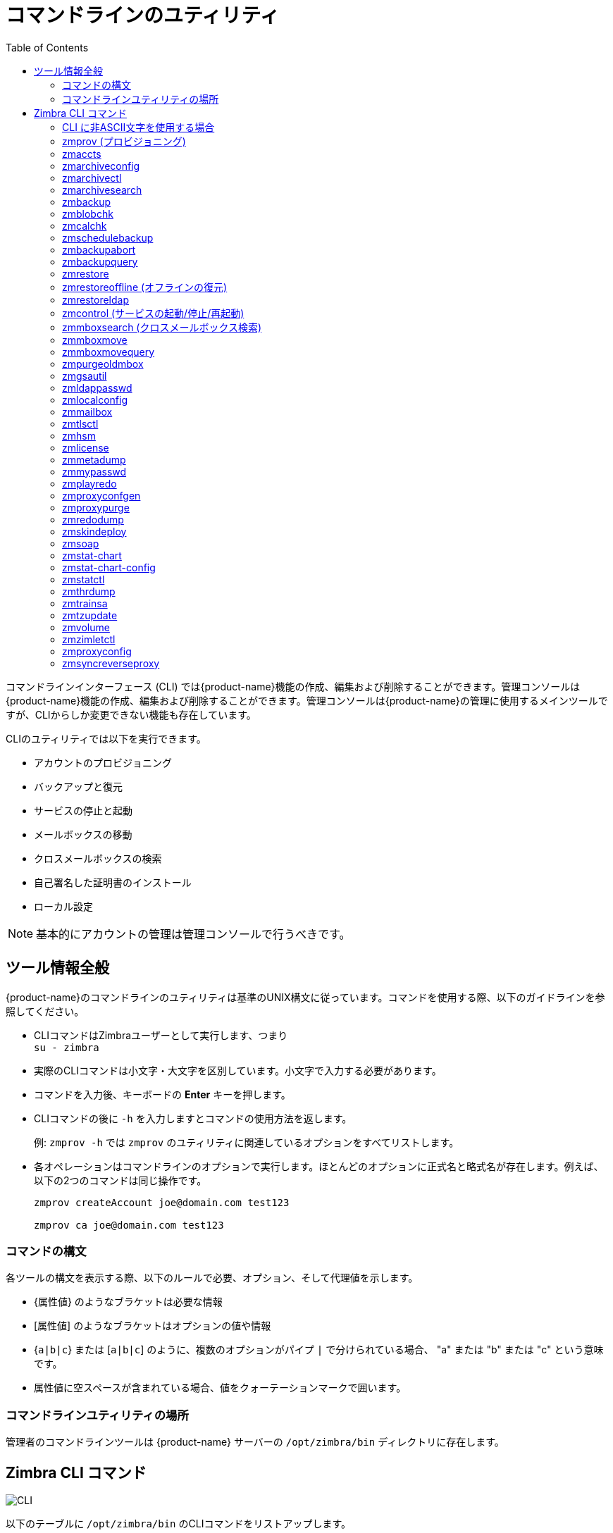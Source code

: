 [appendix]
[[command_line_utilities]]
= コマンドラインのユティリティ
:toc:

コマンドラインインターフェース (CLI) では{product-name}機能の作成、編集および削除することができます。管理コンソールは {product-name}機能の作成、編集および削除することができます。管理コンソールは{product-name}の管理に使用するメインツールですが、CLIからしか変更できない機能も存在しています。

CLIのユティリティでは以下を実行できます。

* アカウントのプロビジョニング
* バックアップと復元
* サービスの停止と起動
* メールボックスの移動
* クロスメールボックスの検索
* 自己署名した証明書のインストール
* ローカル設定

[NOTE]
基本的にアカウントの管理は管理コンソールで行うべきです。

== ツール情報全般

{product-name}のコマンドラインのユティリティは基準のUNIX構文に従っています。コマンドを使用する際、以下のガイドラインを参照してください。

* CLIコマンドはZimbraユーザーとして実行します、つまり +
`su - zimbra`

* 実際のCLIコマンドは小文字・大文字を区別しています。小文字で入力する必要があります。

* コマンドを入力後、キーボードの *Enter* キーを押します。

* CLIコマンドの後に `-h` を入力しますとコマンドの使用方法を返します。
+
例: `zmprov -h` では `zmprov` のユティリティに関連しているオプションをすべてリストします。

* 各オペレーションはコマンドラインのオプションで実行します。ほとんどのオプションに正式名と略式名が存在します。例えば、以下の2つのコマンドは同じ操作です。
+
[source,bash]
----
zmprov createAccount joe@domain.com test123

zmprov ca joe@domain.com test123
----


=== コマンドの構文

各ツールの構文を表示する際、以下のルールで必要、オプション、そして代理値を示します。

* {`属性値`} のようなブラケットは必要な情報

* [`属性値`] のようなブラケットはオプションの値や情報

* {`a|b|c`} または [`a|b|c`] のように、複数のオプションがパイプ `|` で分けられている場合、 "a" または "b" または "c" という意味です。

* 属性値に空スペースが含まれている場合、値をクォーテーションマークで囲います。

=== コマンドラインユティリティの場所

管理者のコマンドラインツールは {product-name} サーバーの `/opt/zimbra/bin` ディレクトリに存在します。

[[cli_commands]]
== Zimbra CLI コマンド

image:cli.png[CLI]

以下のテーブルに `/opt/zimbra/bin` のCLIコマンドをリストアップします。

[cols="1m,3",options="header",]
|=======================================================================
|CLI |説明

|antispam-mysqladmin |
迷惑メールのSQLサーバー管理ユーティリティ

|antispam-mysql |
迷惑メールのSQLクライアント

|antispam-mysql.server |
迷惑メールのSQLインスタンスの開始/停止

|ldap |
ZimbraLDAPの起動、停止、またはステータス確認

|ldapsearch |
LDAPサーバー上で検索を実施

|logmysqladmin |
Logger SQLインスタンスへmysqladminコマンドを送信する

|mysql |
メールボックスSQLインスタンスへの双方向コマンドラインを入力

|mysql.server |
メールボックスSQLインスタンスの起動/停止

|mysqladmin |
メールボックスSQLインスタンスへ管理者コマンドを送信する

|postconf |
Postfix設定の閲覧、または編集する

|postfix |
Postfixの起動、停止、リロード、フラッシュ、確認、アップグレード設定

|qshape |
Postfixのキューを時間と送信/受信者ドメインに関して検査する

|zmaccts |
アカウントをリストし、ドメインにあるアカウントのステータスを示す

|zmamavisdctl |
Amavis-D Newの起動、停止、再起動、またはステータス確認

| zmantispamctl |
迷惑メール対策サービスの起動、停止、リロード、ステータス確認

|zmantivirusctl |
ウイルス対策サービスの起動、停止、リロード、ステータス確認

|zmantispamdbpasswd |
迷惑メール対策のSQLデータベースのパスワード変更

|zmapachectl |
Apacheサービス(スペルチェック使用)の起動、停止、リロード、ステータス確認

|zmarchiveconfig |
アーカイブ機能の閲覧、編集、または設定のためのコマンド

|zmarchivectl |
アーカイブ機能の起動、停止、リロード、ステータス確認

|zmarchivesearch |
アカウントにアーカイブを検索する

|zmauditswatchctl |
auditswatchの起動、停止、再起動、リロード、ステータス確認

|zmbackup |
指定メールホストに完全と増分バックアップを実施する

|zmbackupabort |
実行中のバックアップを強制的に停止する

|zmbackupquery |
特定の完全バックアップを検索する

|zmblobchk |
Zimbraブロブストアの整合性をチェックする

|zmcalchk |
Zimbraカレンダー内の予定と参加者の整合性をチェックする

|zmcbpolicydctl |
Cluebringer policydが有効の場合、サービスの起動、停止および再起動

|zmconfigdctl |
MTA設定のデーモンを起動、停止、終了(kill)、再起動、ステータス確認

|zmcertmgr |
自己署名と商用署名の証明書を管理する

|zmclamdctl |
ClamAVの起動、停止、ステータス確認

|zmcleaniplanetics |
iPlanetICSカレンダーファイルをクリーンする

|zmcontrol |
Zimbraサーバーの起動、停止、再起動、ステータス確認。また、インストールされているZimbraバージョンの確認も可能

|zmconvertctl |
コンバージョンサーバーの起動、停止、変換されている添付ファイルのコンバージョン/インデックス状況を確認

|zmdevicesstats |
各サーバーの一意のActiveSyncデバイス(端末)ID

|zmgdcutil |
(デバイス(端末)数の取得) 特定のサーバーを指定せず、システム上にあるすべてのデバイスを返す

|zmdumpenv |
サーバー環境の一般情報を表示する

|zmgsautil |
グローバルアドレスブック(GAL)同期コマンドユーティリティ。GAL syncアカウントの作成と削除およびマニュアル操作での同期を実行する

|zmhostname |
Zimbraサーバーのホスト名を取得する

|zmhsm |
HSMセッションの起動、停止、ステータス確認

|zmitemdatafile |
 {product-abbrev} がRESTのインポート/エクスポートに使用するtgzファイルの展開と圧縮する

|zmjava |
Zimbra固有の環境設定でJavaを実行する

|zmjavaext |
拡張ベースのjarを含め、Zimbra固有の環境設定とJavaを実行する

|zmldappasswd |
LDAPパスワードを変更する

|zmlicense |
Zimbraのライセンス閲覧とインストール

|zmlmtpinject |
テストのツール

|zmlocalconfig |
Zimbraサーバーのローカル設定の取得、または編集

|zmloggerctl |
ZimbraのLoggerサービス起動、停止、リロード、ステータス確認

|zmloggerhostmap |
zmhostnameへDNSホスト名をマニュアル操作でマッピングする

|zmlogswatchctl |
ログを監視しているswatchの起動、停止、ステータス確認

|zmmailbox |
メールボックスの管理タスク実行

|zmmailboxdctl |
メールボックス機能(zmmailboxd)の起動、停止、リロード、ステータス確認

|zmmboxsearch |
メッセージと添付ファイルを複数のメールボックスに対して検索する(クロスメールボックス検索)

|zmmboxmove |
7.1.3以降。指定したメールボックスを別のZimbraサーバーへ移動する

|zmmboxmovequery |
7.1.3以降。サーバーで実行中のメールボックスの移動をクエリする

|zmpurgeoldmbox |
7.1.3以降。メールボックス移動後、古いサーバーからメールボックスをパージする

|zmmemcachedctl |
memcachedサーバーの起動、停止、再起動

|zmmetadump |
アイテムのメタデータを人が読めるフォーマットへダンプするサポートツール

|zmmilterctl |
ZimbraのMilterサーバーが有効の場合、起動、停止、再起動

|zmmtaconfigdctl |
 {product-abbrev} 7.0より、このコマンドは使用しません。`zmconfigdctl` を使用してください。

|zmmtactl |
MTAの起動、停止、ステータス確認

|zmmypasswd |
SQLパスワードを変更する

|zmmysqlstatus |
メールボックスのSQLプロセスのステータス確認

|zmnginxconf |
リバースプロキシ設定を返すコマンドラインユティリティ

|zmnginxctl |
Zimbraのリバースプロキシの起動、停止、再起動

|zmplayredo |
定期的に保存されたスナップショットよりデータを復元する。スナップショットを使用してスタンドバイサイトへ情報をバックアップ・復元するユーザーは、このコマンドを使用します

|zmprov |
アカウント、ドメイン、配布リスト、エイリアスの作成を含む、Zimbra LDAP内でのすべてのプロビジョニングタスクを実行する

|zmproxyconfgen |
nginxのプロキシ設定を発行する

|zmproxyctl |
IMAPのプロキシサービスの起動、停止、再起動、ステータス確認

|zmproxypurge |
１つ以上のmemcachedサーバーからPOP/IMAPのルート情報をパージする

|zmpython |
ZimbraのJavaライブラリへアクセス可能なPythonスクリプトの実行機能。ZCSのクラスパスを設定し、Jython interpreterを起動する

|zmredodump |
デバッグのためにRedoログの内容をダンプするサポートツール

|zmrestore |
指定したメールホストに完全、または増分の復元を実行する

|zmrestoreldap |
LDAPのバックアップからアカウントを復元する

|zmrestoreoffline |
Zimbraサーバー(つまりmailboxdのプロセス)がオフラインの時に完全な復元を実行する

|zmsaslauthdctl  |
saslauthd(認証)の起動、停止、ステータス確認

|zmschedulebackup |
バックアップをスケジュールし、Cronテーブルにコマンドを追加する

|zmshutil |
他のzmスクリプト用に使用しているため、使用禁止

|zmskindeploy |
スキンを配備する

|zmsoap |
SOAPフォーマットでメール、アカウントおよび管理情報を出力する

|zmspellctl |
スペルチェックサーバーの起動、停止、ステータス確認

|zmsshkeygen |
ZimbraのSSH暗号化キーを発行する

|zmstat-chart |
ディレクトリに収集したzmstatデータからチャートを生成する

|zmstat-chart-config |
管理コンソールにチャートを生成するためのコンフィグXML情報を出力する

|zmstatctl |
zmstatのデータ収集プロセスの起動、停止、ステータス確認、またはログのローテーション

|zmstorectl |
Zimbraストアサービス(zmmailboxd, MariaDB)の起動、停止、ステータス確認

|zmswatchctl |
モニタリングで使用するswatchプロセスの起動、停止、ステータス確認

|zmsyncreverseproxy |
モバイルシンク用リバースプロキシの実行

|zmthrdump |
スレッドダンプを開始し、データをタイムスタンプ付きのファイルに保存する

|zmtlsctl |
ウェブサーバーモードをHTTP、HTTPS、混合の、いずれかのコミュニケーションプロトコルへと設定する

|zmtrainsa |
メッセージが迷惑メールかどうかを迷惑メール対策フィルターに学習させる

|zmtzupdate |
コマンドラインでタイムゾーンの変更を処理できる方法を提供する

|zmupdateauthkeys |
 `zmsshkeygen` で生成したssh暗号化キーを取得する

|zmvolume |
Zimbraメールボックスサーバーのストレージボリュームを管理する

|zmzimletctl |
Zimletの配備と設定

|=======================================================================

=== CLI に非ASCII文字を使用する場合

CLIに非ASCII文字を使用している場合、文字が正常に表示されるように、CLIコマンドを実行する前に、この設定を希望するUTF-8バージョンへと変更する必要があります。変更するには、以下のコマンドを使用します。

`export LC_All=<UTF_locale>`

[IMPORTANT]
ZimbraユーザーのデフォルトロケールはLANG=Cです。{product-abbrev}サービスを起動するためにこの設定が必要です。デフォルトのLANG=Cを変更するとamavisd-newに関するパフォーマンス問題の可能性があります。

=== zmprov (プロビジョニング)

ツール `zmprov` はアカウント、エイリアス、ドメイン、提供サービス、配布リストおよびカレンダーリソースの作成を含めたZimbra LDAPのプロビジョニングタスクをすべて実行します。各操作はコマンドラインの正式名と省略名で実行します。

コマンド使用の構文は `zmprov [コマンド] [属性値]`

影響のある属性値だけを編集し、変更していない値の再入力が必要なくなるように、編集の構文ではプレフィックスの　"+" や "-" も含めることが出来ます。

*  `+` を使用し、既存の値を変更せず、特定の属性に新しいインスタンスを追加します。

*  `-` を使用し、属性から特定のインスタンスを削除します。

以下の事例ではuser 1に"blue"の値を `zimbraZimletUserProperties`
の属性へ追加し、他の値は変更しません。

[source,bash]
----
zmprov ma user1 +zimbraZimletUserProperties "com_company_testing:favoriteColor:blue"
----

zmprovを使用できるタスクは `zmprov -h` でリストアップできます。タスクエリアは次のセクションに分かれています。

[cols="1m,1m,2",options="header",]
|==================================================================
|正式名 | 略式名 | 構文、実例、備考
|--help |-h |使用方法を表示する
|--file |-f |インプットのストリームとしてファイルを使用する
|--server |-s |{ホスト}[:{ポート}] サーバーホスト名とオプションのポート
|--ldap |-l |SOAPの代わりにLDAPでプロビジョンする
|--logpropertyfile |-L |log4jのプロパティファイル、`-l` と同時使用時のみ有効
|--account {名前} |-a |認証するためのアカウント名
|--password {パスワード} |-p |アカウントのパスワード
|--passfile {ファイル} |-P |ファイルからパスワードを読み込む
|--zadmin |-z |
認証用の管理者アカウントとパスワードをlocalconfigからのZimbra管理者名とパスワードを使用する
|--authtoken {認証トークン} |-y |
コマンドラインで認証のトークンストリング(JSONフォーマット形式必須)を使用する
|--authtokenfile {認証トークンのファイル} |-Y |
コマンドラインで認証のトークンストリング(JSONフォーマット形式必須)をファイルから読み込む
|--verbose |-v |
詳細(verbose)モード(完全な例外スタックトレースをダンプする)
|--debug |-d |デバッグモード(SOAPメッセージをダンプする)
|--master |-m |LDAPのマスターを使用する。 `-l` を同時に使用する場合のみ有効
|--replace |-r |
localconfigキーである `zmprov_saveguarded_attrs` に設定された、セーフガードなマルチバリューの属性を書き替えることを許可する

|==================================================================


コマンドは以下のトピックス内に簡略的に分類分けされています。

* <<account_provisioning_cmds,アカウントプロビジョニングコマンド>>

* <<calendar_resource_provisioning_cmds,カレンダーリソースプロビジョニングコマンド>>

* <<free_busy_cmds,フリービジーコマンド>>

* <<domain_provisioning_cmds,ドメインプロビジョニングコマンド>>

* <<cos_provisioning_cmds,提供サービスプロビジョニングコマンド>>

* <<server_provisioning_cmds,サーバープロビジョニングコマンド>>

* <<config_provisioning_cmds,設定プロビジョニングコマンド>>

* <<distribution_list_provisioning_cmds,配布リストプロビジョニングコマンド>>

* <<mailbox_cmds,メールボックスコマンド>>

* <<logs_cmds,ログコマンド>>

* <<search_cmds,検索コマンド>>

* <<share_provisioning_cmds,共有プロビジョニングコマンド>>

* <<unified_communication_service_cmds,ユニファイド・コミュニケーションサービスコマンド>>

* <<imap_pop_proxy_cmds,IMAP/POPプロキシコマンド>>

[[account_provisioning_cmds]]
==== アカウントプロビジョニングコマンド

.`zmprov` -- アカウントプロビジョニングコマンド
[cols="1m,2m,2a",options="header",]
|=======================================================================
|コマンド |構文 |例/備考
|addAccountAlias (aaa) |
{name@domain \| id \| adminName} {alias@domain}|
zmprov aaa joe@domain.com joe.smith@engr.domain.com

|checkPasswordStrength (cps) |
{name@doman \| id} {password} |

zmprov cps joe@domain.com test123

[NOTE]
このコマンドはパスワードの古さや履歴を確認しません

|createAccount (ca) |
{name@domain} {password} [attr1 value1]... |
zmprov ca joe@domain.com test123 displayName JSmith

|createDataSource (cds) |
{name@domain} {ds-type} {ds-name} zimbraDataSourceEnabled {TRUE \| FALSE} zimbraDataSourceFolderId {folder-id} [attr1 value1 [attr2 value2]...] |

|createIdentity (cid) |
{name@domain} {identity-name} [attr1 value1 [attr2 value2]...] |

|createSignature (csig) |
{name@domain} {signature-name} [attr1 value1 [attr2 value2]...] |

|deleteAccount (da) |
{name@domain \| id \| adminName} |
zmprov da joe@domain.com

|deleteDataSource (dds) |
{name@domain \| id} {ds-name \| ds-id} |

|deleteIdentity (did) |
{name@domain \| id} {identity-name} |

|deleteSignature (dsig) |
{name@domain \| id} {signature-name} |

|getAccount (ga) |
{name@domain \| id \| adminName} |
zmprov ga joe@domain.com
|getAccountMembership (gam) |
{name@domain \| id} |

|getAllAccounts (gaa) |
[-v] [domain] |
Must include `-l`/`--ldap`
zmprov -l gaa
zmprov -l gaa -v domain.com

|getAllAdminAccounts (gaaa) |
|
zmprov gaaa

|getDataSources (gds) |
{name@domain \| id} [arg1 [arg2]...] |

|getIdentities (gid) |
{name@domain \| id} [arg1 [arg2]...] |

|getSignatures (gsig) |
{name@domain \| id} [arg1 [arg2]...] |

|modifyAccount (ma) |
{name@domain \| id \| adminName} [attr1 value1]... |
zmprov ma joe@domain.com zimbraAccountStatus maintenance

|modifyDataSource (mds) |
{name@domain \| id} {ds-name \| ds-id} [attr1 value1 [attr2 value2]...] |

|modifyIdentity (mid) |
{name@domain \| id} {identity-name} [attr1 value1 [attr2 value 2]...] |

|modifySignature (msig) |
{name@domain \| id} {signature-name \| signature-id} [attr1 value1 [attr2 value2]...] |

|removeAccountAlias (raa) |
{name@domain \| id \| adminName} {alias@domain} |
zmprov raa joe@domain.com joe.smith@engr.domain.com

|renameAccount (ra) |
{name@domain \| id} {newname@domain} |
zmprov ra joe@domain.com joe23@domain.com

[NOTE]
アカウント名の変更後は、そのアカウントに対する完全バックアップを実行することを推奨します。

zmbackup -f -s <servername.com> -a <newaccountname@servername.com>

|setAccountCOS (sac) |
{name@domain \| id \| adminName} {cos-name \| cos-id} |
zmprov sac joe@domain.com FieldTechnician

|setPassword (sp) |
{name@domain \| id \| adminName} {password} |
zmprov sp joe@domain.com test321

[NOTE]
パスワードにはアクセント付きの文字を使用できません。使用できない文字の例： a, e, i, u, u, n

|=======================================================================

[[calendar_resource_provisioning_cmds]]
==== カレンダーリソースプロビジョニングコマンド

.`zmprov` -- カレンダーリソースプロビジョニングコマンド
[cols="2m,3",options="header",]
|=======================================================================
|コマンド |構文

|createCalendarResource (ccr) |
{name@domain} [attr1 value1 [attr2 value2]...]

|deleteCalendarResource (dcr) |
{name@domain \| id}

|getAllCalendarResources (gacr) |
[-v] [domain]


|getCalendarResource (gcr) |
{name@domain \| id}

|modifyCalendarResource (mcr) |
{name@domain \| id} [attr1 value1 {attr2 value2]...]

|purgeAccountCalendarCache (pacc) |
{name@domain} [...]

|renameCalendarResource (rcr) |
{name@domain \| id} {newName@domain}

|=======================================================================

[[free_busy_cmds]]
==== フリービジーコマンド

.`zmprov` -- フリービジーコマンド
[cols="2m,3",options="header",]
|=======================================================================
|コマンド |構文

|getAllFbp (gafbp) | [-v]

|getFreebusyQueueInfo (gfbqi) | [{provider-name}]

|pushFreebusy (pfb) | {domain \| account-id} [account-id...]

|pushFreebusyDomain (pfbd) | {domain}

|purgeFreebusyQueue (pfbg) | [{provider-name}]
|=======================================================================

[[domain_provisioning_cmds]]
==== ドメインプロビジョニングコマンド

.`zmprov` -- ドメインプロビジョニングコマンド
[cols="1m,2m,2a",options="header",]
|=======================================================================
|コマンド |構文 |例/備考

|countAccount (cta) |
{domain \| id} |
各COS、COS IDおよびCOSに設定しているアカウント数をリストアップします

|createAliasDomain (cad) |
{alias-ドメイン名} {local-ドメイン名 \| id} [attr1 value1 [attr2 value2]...] |

|createDomain (cd) |
{domain} [attr1 value1]... |
zmprov cd mktng.domain.com zimbraAuthMech zimbra

|deleteDomain (dd) |
{domain \| id} |
zmprov dd mktng.domain.com

|getDomain (gd) |
{domain \| id} |
zmprov gd mktng.domain.com

|getDomainInfo (gdi) |
name \| id \| virtualHostname {value} [attr1 [attr2]...] |

|getAllDomains (gad) |
[-v] |

|modifyDomain (md) |
{domain \| id} [attr1 value1]... |
zmprov md domain.com zimbraGalMaxResults 500
[NOTE]
 `zimbraDomainRenameInfo` をマニュアル操作で編集しないでください。ドメイン名を変更した際に自動的に更新されます。

|renameDomain (rd) |
{domain \| id} {newDomain} |

[NOTE]
`renameDomain` は `zmprov -l/--ldap` と共にしか使用できません。
|=======================================================================

[[cos_provisioning_cmds]]
==== 提供サービスプロビジョニングコマンド

.`zmprov` -- 提供サービスプロビジョニングコマンド
[cols="1m,2m,2a",options="header",]
|=======================================================================
|コマンド |構文 |例/備考

|copyCos (cpc) |
{src-cos-name \| id} {dest-cos-name} |

|createCos (cc) |
{} [attr1 value1]... |
zmprov cc Executive zimbraAttachmentsBlocked FALSE zimbraAuthTokenLifetime 60m zimbraMailQuota 100M zimbraMailMessageLifetime 0

|deleteCos (dc) |
{name \| id} |
zmprov dc Executive

|getCos (gc) |
{name \| id} |
zmprov gc Executive

|getAllCos (gac) |
[-v] |
zmprov gac -v

|modifyCos (mc) |
{name \| id} [attr1 value1]... |
zmprov mc Executive zimbraAttachmentsBlocked TRUE

|renameCos (rc) |
{name \| id} {newName} |
zmprov rc Executive Business
|=======================================================================


[[server_provisioning_cmds]]
==== サーバープロビジョニングコマンド

.`zmprov` -- サーバープロビジョニングコマンド
[cols="1m,2m,2a",options="header",]
|=======================================================================
|コマンド |構文 |例/備考

|createServer (cs) |
{} [attr1 value1]... |

|deleteServer (ds) |
{name \| id} |
zmprov ds domain.com

|getServer (gs) |
{name \| id} |
zmprov gs domain.com

|getAllServers (gas) |
[-v] |
zmprov gas

|modifyServer (ms) |
{name \| id} [attr1 value1]... |
zmprov ms domain.com zimbraVirusDefinitionsUpdateFrequency 2h

|getAllMtaAuthURLs (gamau) | |
saslauthd.confのMTA認証に使用するべきサーバーをsaslauthd.confへ追加するために使用します

|getAllMemcachedServers (gamcs) | |
memcachedサーバーをリストアップします(nginx使用)

|=======================================================================

[[config_provisioning_cmds]]
==== 設定プロビジョニングコマンド

.`zmprov` -- 設定プロビジョニングコマンド
[cols="1m,2m,2a",options="header",]
|=======================================================================
|コマンド |構文 |例/備考

|getAllConfig (gacf) |
[-v] |
すべてのLDAP設定が表示されます

|getConfig (gcf) |
{name} |

|modifyConfig (mcf) |
attr1 value1 |
LDAP設定を変更します

|createXMPPComponent (csc) |
{short-name} {domain} {server} {classname} {category} {type} [attr1 value1 [attr2 value2]...] |

|deleteXMPPComponent (dxc) |
{xmpp-component-name} |

|getXMPPComponent (gxc) |
{name@domain} [attr1 [attr2]...] |

|modifyXMPPComponent (mxc) |
{name@domain} [attr1 value1 [attr2 value2]...] |

|=======================================================================

[[distribution_list_provisioning_cmds]]
==== 配布リストプロビジョニングコマンド

.`zmprov` -- 配布リストプロビジョニングコマンド
[cols="1m,2m,2a",options="header",]
|=======================================================================
|コマンド |構文 |例/備考

|createDistributionList (cdl) |
{list@domain} |
zmprov cdl needlepoint-list@domain.com

|addDistributionListMember (adlm) |
{list@domain \| id} {member@domain} |
zmprov adlm needlepoint-list@domain.com singer23@mail.free.net

|removeDistributionListMember (rdlm) |
{list@domain \| id} |
zmprov rdlm needlepoint-list@domain.com singer23@mail.free.net

|getAlldistributionLists (gadl) |
[-v] |

|getDistributionListmembership (gdlm) |
{name@domain \| id} |
[NOTE]
ダイナミックグループをネストすることはできないため `gdlm` はダイナミックグループに使用できません

|getDistributionList (gdl) |
{list@domain \| id} |
zmprov gdl list@domain.com

|modifyDistributionList (mdl) |
{list@domain \| id} attr1 value1 [attr2 value2]... |
zmprov md list@domain.com

|deleteDistributionList (ddl) |
{list@domain \| id} |

|addDistributionListAlias (adla) |
{list@domain \| id} {alias@domain} |

|removeDistributionListAlias (rdla) |
{list@domain \| id} {alias@domain} |

|renameDistributionList (rdl) |
{list@domain \| id} {newName@domain} |

|=======================================================================

[[mailbox_cmds]]
==== メールボックスコマンド

.`zmprov` -- メールボックスコマンド
[cols="1m,2m,2a",options="header",]
|=======================================================================
|コマンド |構文 |例/備考

|getMailboxInfo (gmi) |
{account} |

|getQuotaUsage (gqu) |
{server} |

|recalculateMailboxCounts (rmc) |
{name@domain \| id} |

未読メッセージカウントと割り当て容量の使用率がメールボックスの実際データと一致しない場合、このコマンドを使用することでメールボックス割り当て容量の使用率と未読メッセージ数を再計算できます。

[IMPORTANT]
メールボックス割り当て容量の使用率とメッセージカウントの再計算は、オフピークの時間帯に、一度に一つのメールボックスに対して実行されるようにスケジュールすることを推奨します。

|reIndexMailbox (rim) |
{name@domain \| id} {start \| status \| cancel} [type \| id]... |

|compactIndexMailbox (cim) |
{name@domain \| id} {start \| status} |

|verifyIndex (vi) |
{name@domain \| id} |

|getIndexStats (gis) |
{name@domain \| id} |

|selectMailbox (sm) |
{アカウント名} [{zmmailbox commands}] |

|unlockMailbox (ulm) |
{name@domain \| id} [hostname] |

メールボックスを移動しようとして失敗した後にメールボックスを解除する際、そのホスト名をパラメーターに指定するだけです。

|=======================================================================

==== その他のプロビジョニングコマンド

.`zmprov` -- その他のプロビジョニングコマンド
[cols="1m,2m,2a",options="header",]
|=======================================================================
|コマンド |構文 |例/備考

|countObjects (cto) |
{type} [-d {domain \| id}] |

`countObjects` は `zmprov -l/--ldap` でのみ使用可能です。

|createBulkAccounts (cabulk) |
{domain} {namemask} {作成アカウント数} |

|describe (desc) |
[[-v] [-ni] [{entry-type}]] \| [-a {attribute-name}] |
全ての属性名を出力します (アカウント、ドメイン、提供サービス、サーバーなど)

|flushCache (fc) |
[-a] {acl \| locale \| skin \| uistrings \| license \| all \| account \| config \| glo \| balgrant \| cos \| domain \| galgroup \| group \| mime \| server \| zimlet \| <extension-cache-type>} [name1 \| id1 [name2 \| i d2]...] |

特定のタイプのLDAP エントリキャッシュをフラッシュします。  参照: <<zimbra_ldap_service,Zimbra LDAP サービス>>

|generateDomainPreAuth Key (gdpak) |
{domain \| id} |
事前認証キーを作成し、信用できるサードパーティをシングルサインオンできるようにします。
`GenerateDomainPreAuth` とともに使用します。

|generateDomainPreAuth (gdpa) |
{domain \| id} {} {name \| id \| foreignPrincipal} {timestamp \| 0} {expires \| 0} |
比較用にpreAuthの値を生成します。

|syncGal (syg) |
{domain} [{token}] |

|getAccountLogger (gal) |
[-s /--server hostname] {name@domain \| id} |

|=======================================================================

[[logs_cmds]]
==== ログコマンド

.`zmprov` -- ログコマンド
[cols="1m,2m,2a",options="header",]
|=======================================================================
|コマンド |構文 |例/備考

|addAccountLogger (aal) |
{name@domain \| id} {logging-category} {debug \| info \| warn \| error} |
指定したアカウントにカスタムのログレベルを設定します。

|getAccountLoggers (gal) |
[-s/--server hostname] {name@domain \| id} {logging-category} {debug \| info \| warn \| error} |

|getAllAccountLoggers (gaal) |
[-s/--server hostname] |
各カスタムログレベルのアカウントを返します。

|removeAccountLogger (ral) |
[-s/ --server hostname] {name@domain \| id} {logging-category} |
名前@ドメインを指定した場合、そのアカウントのカスタムのログレベルを削除します。それ以外の場合、すべてのアカウントからカスタムのログレベルを削除します。

|resetAllLoggers (rlog)  |
[-s/--server hostname] |
すべてのアカウントのログレベルを削除し、 `/opt/zimbra/conf/log4j.properties` をリロードします

|=======================================================================

ログレベルのカテゴリ一覧は <<zmprov_log_categories,`zmprov` ログのカテゴリ>> をご覧ください。

[[search_cmds]]
==== 検索コマンド

.`zmprov` -- 検索コマンド
[cols="1m,2m,2a",options="header",]
|=======================================================================
|コマンド |構文 |例/備考

|searchGAL (sg) |
{domain} {} |
`zmprov sg joe`

|autoCompleteGal (acg) |
{domain} {} |

|searchAccounts (sa) |
[-v] {ldap-query} [limit] [offset] [sortBy {attribute}] [sortAscending 0 \| 1] [domain {domain}] |

|searchCalendarResources (scr) |
[-v] domain {attr op value} [attr op value]... |

|=======================================================================

[[share_provisioning_cmds]]
==== 共有プロビジョニングコマンド

.`zmprov` -- 共有プロビジョニングコマンド

[cols="1m,2m,2a",options="header",]
|=======================================================================
|コマンド |構文 |例/備考

|getShareInfo (gsi) |
{owner-name \| owner-id} |

|=======================================================================

[[unified_communication_service_cmds]]
==== ユニファイド・コミュニケーションサービスコマンド

.`zmprov` -- ユニファイド・コミュニケーションサービスコマンド
[cols="1m,2m,2a",options="header",]
|=======================================================================
|コマンド |構文 |例/備考

|createUCService (cucs) |
{} [attr1 value1 [attr2 value2]...] |

|deleteUCService (ducs) |
{name \| id} |

|getAllUCServices (gaucs) |
[-v] |

|getUCService (gucs) |
[-e] {name \| id} [attr1 [attr2]...] |

|modifyUCService (mucs) |
{name \| id} [attr1 value1 [attr2 value2]...] |

|renameUCService (rucs) |
{name \| id} {newName} |

|=======================================================================

[[imap_pop_proxy_cmds]]
==== IMAP/POPプロキシコマンド

.`zmprov` -- IMAP/POPプロキシコマンド
[cols="1m,2",options="header",]
|=======================================================================
|コマンド |例/備考

|getAllReverseProxyURLs (garpu) |
リバースプロキシ参照に使用するサーバーをnginx.confへ追加するために使用します。

|getAllReverseProxy Backends (garpb)|
`zimbraReverseProxyLookupTarget=TRUE` を持つサーバーの一覧を応答します。

基本的にプロキシからの検索リクエストを受けられる状態のメールボックスサーバーです。

|getAllReverseProxyDomains (garpd) |
`ZimbraSSLCertificate
zimbraVirtualHostname` および `zimbraVirtualIPAddress` を設定したドメインのリストを返します。これでプロキシがカスタム/ドメイン証明を提供できるドメインリストを設定できます。


|=======================================================================

==== zmprov の例

.新規アカウントとパスワードを作成し、デフォルトCOSに割り合てる
====
[source,bash]
----
zmprov ca <アカウント@ドメイン> <パスワード>
----
====

.新規アカウントとパスワードを作成し、特定のCOSに割り合てる
====
この場合、COSのIDが必要となります。COSのIDの確認方法
[source,bash]
----
zmprov gc <提供サービス名>

zmprov ca <アカウント@ドメイン> <パスワード> zimbraCOS <提供サービスのID番号>
----
====

.新規アカウントを作成し、内部で認証しないパスワードを指定する
====
[source,bash]
----
zmprov ca <アカウント@ドメイン> ''
----
空のシングルクォートが必要で、ローカルパスワードが存在しないことを示します。
====

.バッチプロセスで複数のアカウントを作成可能
====
詳細については <<provisioning_user_accounts, ユーザーアカウントのプロビジョニング>> を参照してください。
====

.バルクプロビジョニング
====
詳細については、 https://wiki.zimbra.com/wiki/Bulk_Provisioning[Bulk_Provisioning] を参照してください。
====

.アカウントにエイリアスを追加する
====
[source,bash]
----
zmprov aaa <アカウント@ドメイン> <エイリアス@ドメイン>
----
====

.配布リストを作成する
====
[source,bash]
----
zmprov cdl <配布リスト名@ドメイン>
----
配布リストのIDが返答されます。

====

.配布リストへメンバーを追加する
====
[source,bash]
----
zmprov adlm <配布リスト名@ドメイン> <メンバー@ドメイン>
----
[TIP]
管理コンソールでは複数メンバーを同時に追加できます。
====

.管理者のパスワードを変更する
====

パスワードを変更するアドレスを入力することで、このコマンドで他のアカウントのパスワード変更も可能です。

[source,bash]
----
zmprov sp <管理アカウント@ドメイン> <パスワード>
----
====

.Zimbra LDAPに対して認証を行なうドメインを作成する
====
[source,bash]
----
zmprov cd <ドメイン名> zimbraAuthMech zimbra
----
====

.デフォルトドメインを設定する
====
[source,bash]
----
zmprov mcf zimbraDefaultDomain <ドメイン名>
----
====

.すべてのCOSと属性値をリストアップする
====
[source,bash]
----
zmprov gac -v
----
====

.ドメイン内のすべてのユーザーアカウントをリストアップする (domain.com)
====
[source,bash]
----
zmprov gaa domain.com
----
====

.すべてのユーザーアカウントと設定をリストアップする
====
[source,bash]
----
zmprov gaa -v domain.com
----
====

.シングルサーバー上のLoggerを有効にする
====
[source,bash]
----
zmprov ms <サーバー名> +zimbraServiceEnabled logger
----

そしてLoggerを起動するためにzmloggerctl startを実行します。
====

.マルチバリューの属性に特定の値が設定されているかどうかを確認する
====
[source,bash]
----
zmprov gs <サーバー名> 属性=値
----

例えば、zmprov gs example.com zimbraServiceEnabled=ldap を実行しますとLdapのサービスが有効かどうかが確認できます。
====

.パージ期間を変更する
====

パージ期間を変更する場合、 `zimbraMailPurgeSleepInterval` で、次のメールボックスに移動するまでサーバーが「スリープ」しておく必要がある時間を指定します。

[source,bash]
----
zmprov ms <サーバー名> zimbraMailPurgeSleepInterval <Xm>
----

*X* はメールボックスのパージが実行されるまでの時間、 *m* は分を表します。 *<xh>* で時間でも使用できます。
====

.通知メールのテンプレートを カスタマイズ
[[custom_new_mail_notification]]
====

例61:通知メールのテンプレートを `zimbraNewMailNotification` でカスタマイズできます。別のメールボックスでメールを受信したことを通知するデフォルトメールは、Postmasterより送信されます。このテンプレートを変更するには受信するメールボックスアカウントを編集します。編集できる変数は次のとおりです。

* ${SENDER_ADDRESS}
* ${RECIPIENT_ADDRESS}
* ${RECIPIENT_DOMAIN}
* ${NOTIFICATION_ADDRESSS}
* ${SUBJECT}
* ${NEWLINE}

上記のどの変数でもメールの *件名*、
*送信元*、 *本文* に表示させるかを特定できます。 以下の例では *name@domain.com* で受信する通知メールの本文を変更しています。また、zmprov mcを使用して、提供サービス内のテンプレートも変更できます。コマンドは1行でまとめて入力します。

[source,bash]
----
zmprov ma <アカウント@ドメイン> zimbraNewMailNotificationBody 'Important message from ${SENDER_ADDRESS}.${NEWLINE}Subject:${SUBJECT}'
----
====

.SMS通知をCOS、アカウント、またはドメインで有効化する
====
[source,bash]
----
zmprov mc <default> zimbingaFeatureCalendarReminderDeviceEmailEnabled TRUE
zmprov ma <アカウント名> zimbraFeatureCalendarReminderDeviceEmailEnabled TRUE
zmprov md <ドメイン名> zimbraFeatureCalendarReminderDeviceEmailEnabled TRUE
----
====

.アクティビティストリーム機能を提供サービス、またはアカウントに対し有効化する
====
[source,bash]
----
zmprov mc <default> zimbraFeaturePriorityInboxEnabled TRUE
zmprov ma <アカウント名> zimbraFeaturePriorityInboxEnabled TRUE
----
====

==== CLIからオートグループのバックアップを設定する

グローバル設定にバックアップ方法を設定すると、特定のサーバーにオートグループのバックアップ方法を使用したくない場合に、サーバーごとの設定をオーバーライドできます。

オートグループのバックアップをセットアップする場合、zmprov CLIを使用してLDAPの属性値を変更します。コマンドを以下の構文で入力します。

[source,bash]
----
zmprov mcf <LDAPの属性> <値>
----

また、`zmprov ms` を使用してサーバーレベルの属性値も設定できます。

以下のLDAP属性値が変更されます。

* `zimbraBackupMode` --   `Auto-Grouped` に設定します。デフォルトは
`Standard` です。

* `zimbraBackupAutoGroupedInterval` -- 各グループにバックアップのセッションを実行する日数か週数を設定します。デフォルトは1日です。バックアップの期間は1日以上(`xd`)または1週以上(`xw`)を設定できます。

* `zimbraBackupAutoGroupedNumGroups` -- メールボックスを振り分けるグループ数です。デフォルトは7グループです。

[[conversation_threading]]
==== スレッドのデフォルト値を変更する

メッセージを共通のスレッドとしてグループ化することができます。デフォルトではReferencesヘッダー項目によりメッセージをスレッド化します。Referencesヘッダーが存在しない場合、件名を使用します。、提供サービスまたは個々のアカウントごとに、デフォルトのオプションを変更できます。

[source,bash]
----
zmprov mc [提供サービス名] zimbraMailThreadingAlgorithm [type]
----

使用可能なtypeは以下です。

* *none* -- スレッド化が実行されません。

* *subject* -- メッセージは件名のみでスレッド化されます。

* *strict* -- スレッドのメッセージヘッダー(References, In-Reply-To, Message-ID, およびResent-Message-ID) のみスレッド化されます。件名の確認は行いません。

* *references* -- "strict" とほぼ同様のロジックですが、メッセージをスレッド化している際に、Thread-Indexヘッダーが標準と異なる場合も考慮しています。つまり、ReferencesとIn-Reply-Toヘッダーのない返信メッセージについては、件名をベースとしたスレッド化にフォールバックします。

* *subjrefs* -- "references" と同様のロジックですが、件名が変更されるとスレッドは２つに分割されます。

==== 破損したインデックスを検出する

`zmprov verifyIndex` で指定したメールボックスのインデックスの正常チェックを行います。標準出力へ診断情報を書き込みます。問題が検出された場合、失敗のステータスが返されます。

`verifyIndex` は、実行中にインデックスをロックし、インデックスにあるすべてのバイトを確認します。そのため、Cronジョブのような定期ベースでの実行は推奨しません。システムの診断が必要となった場合にのみ、zmprov verifyIndexのコマンドを使用すべきです。

[source,bash]
----
zmprov verifyIndex <アカウント名@ドメイン>
----

`verifyIndex` でインデックスが破損されていると返した場合、`reIndexMailbox (rim)` を実行することでメールボックスのインデックスを修正できます。

[source,bash]
----
zmprov rim <アカウント名@ドメイン> start
----

[[zmprov_log_categories]]
.`zmprov` -- ログのカテゴリ
[cols="1m,3",options="",]
|============================================
|zimbra.account |アカウントのオペレーション
|zimbra.acl |ACLオペレーション
|zimbra.backup |バックアップと復元
|zimbra.cache |Inmemoryのキャッシュオペレーション
|zimbra.calendar |カレンダーのオペレーション
|zimbra.dav |DAVのオペレーション
|zimbra.dbconn |データベース接続のトレース
|zimbra.extensions |サーバー拡張のロード
|zimbra.filter |メールフィルター
|zimbra.gal |GALのオペレーション
|zimbra.imap |IMAPプロトコルのオペレーション
|zimbra.index |インデックスのオペレーション
|zimbra.io |ファイルシステムのオペレーション
|zimbra.ldap |LDAPのオペレーション
|zimbra.lmtp |LMTPのオペレーション(受信メール)
|zimbra.mailbox |通常のメールボックスのオペレーション
|zimbra.misc |その他
|zimbra.op |メールボックスのステータス変更
|zimbra.pop |POPプロトコルのオペレーション
|zimbra.redolog |Redoログのオペレーション
|zimbra.security |セキュリティイベント
|zimbra.session |ユーザーセッションのトレッキング
|zimbra.smtp |SMTPのオペレーション(送信メール)
|zimbra.soap |SOAPプロトコル
|zimbra.sqltrace |SQLトレース
|zimbra.store |メールストアのディスクオペレーション
|zimbra.sync |同期クライアントのオペレーション
|zimbra.system |スタートアップ/シャットダウンなどのシステムメッセージ
|zimbra.wiki |Wikiのオペレーション
|zimbra.zimlet |Zimletのオペレーション
|============================================

=== zmaccts

このコマンドですべてのアカウントと、それぞれのステータス、作成された日時および最終ログインされた日時をリストアップします。ドメインの要約ではアカウント合計数とステータスが表示されます。

==== 構文

[source,bash]
----
zmaccts
----

=== zmarchiveconfig

アーカイブのメールボックスを設定するコマンドです。略式のコマンド、または正式名のコマンドを使用して、同じ機能を実行できます。

==== 構文

[source,bash]
----
zmarchiveconfig [値] [コマンド] [コマンドの値]...
----

==== 説明

[cols="1m,1m,2",options="header",]
|=======================================================================
|正式名 |略式名 |説明

|--help |-h |
コマンドで使用できるオプションを表示します

|--server |-s |
(ホスト名)[:(ポート)] サーバーのホスト名とオプションのポート番号を表示します

|--account |-a |
(アカウント名) 認証するアカウント名を返します

|--ldap |-l |
LDAP経由でアーカイブをプロビジョンする

|--password |-p |
(パスワード) 認証アカウントのパスワードを返します

|--passfile |-P |
(ファイル) ファイルからパスワードを読み込みます

|--zadmin |-z |
Zimbraの管理者/パスワードをローカルから使用する

|--debug |-d |
デバッグモードへ切り替えます(SOAPメッセージをダンプする)

3+|*“cmd”で使用可能なアクション*

|enable <アカウント> | |

[archive-address <aaddr> [archive-cos <cos>] [archive-create <TRUE/FALSE>]
[archive-password <pa [zimbraAccountAttrName <archive-attr-value]+

|disable <アカウント> | |

|=======================================================================


=== zmarchivectl

Zimbraアカウントのアーカイブの起動、停止、リロード、またはステータスを確認するコマンドです。

==== 構文

[source,bash]
----
zmarchivectl start|stop|reload|status
----

=== zmarchivesearch

アカウントアーカイブに対して検索を行なうコマンドです。特定の条件に一致するアーカイブを検索し、ディレクトリへコピーを保存できます。

==== 構文

[source,bash]
----
zmarchivesearch {-m <ユーザー@ドメイン>} {-q <クエリのストリング>} [-o <offset>] [-l <制限>] [-d <アウトプットのディレクトリ>]
----

==== 説明

[cols="1m,1m,2",options="header",]
|=======================================================================
|正式名 |略式名 |説明

|--dir |-d |
<値>メッセージを書き込むディレクトリです。指定していない場合、ヘッダーのみ取得します。ファイル名は以下のフォーマットで生成されます。
RESULTNUM_ACCOUNT-ID_MAILITEMID

|--help |-h |
ヘルプメッセージを表示します。

|--limit |-l |
<値> 返す結果数を制限する。デフォルトは25です。

|--mbox |-m |
<値> 検索するアーカイブアカウント名

|--offset |-o |
<値> 結果リストが開始するところを指定する。デフォルトは0です。

|--query |-q |
<値> アーカイブ検索のクエリストリング

|--server |-s |
<値> メールサーバーのホスト名。localhostはデフォルトです。

|--verbose |-v |
検索中にステータスメッセージのプリントを許可する。

|=======================================================================


.特定のサーバーに対してアーカイブを検索し、アーカイブのコピーを指定されたディレクトリへ保存します。
====
[source,bash]
----
zmarchivesearch -m user1@yourdomain.com -q "in:sent" -o 0 -l 30 -d /var/tmp
----
====

=== zmbackup

指定したメールホストの完全バックアップと増分バックアップを実行するツールです。

この機能には略式名と正式名のオプションがあります。略式名のオプションはシングルのダッシュ(-)で始まり、正式名のオプションはダブルダッシュ(--)で始まります。例えば、`-f` は `--fullBackup` と同じオプションです。

==== 構文

`-f`, `-i`, または `-del` を指定する必要があります。

[source,bash]
----
zmbackup {-f | -i | del} {-a <値>} [オプション]
----

==== 説明

[cols="1m,1m,2",options="header",]
|=======================================================================
|正式名 |略式名 |説明

|--account |-a |
<値> 複数のアカウントメールアドレスを空のスペースで区切るか、あるいはallにてすべてのアカウントを指定します。オートグループのバックアップの場合、このオプションは指定しません。システムは毎晩のバックアップ対象アカウントを把握しているからです。

|--debug |-d |
デバッグのため、診断を表示する。

|--delete |-del |
<値> 指定したラベル、日時(YYYY/MM/DD[-hh:mm:ss])以前のバックアップ、または特定期間 (nn(d \| m \| y])のバックアップを削除する。

|--excludeBlobs | |
完全バックアップからブロブを除外する。指定していない場合、サーバーの設定を使用する。

|--excludeHsmBlobs | |
完全バックアップからHSMボリュームのブロブを除外する。指定していない場合、サーバーの設定を使用する。

|--excludeSearchIndex | |
完全バックアップから検索のインデックスを除外する。指定していない場合、サーバーの設定を使用する。

|--fullBackup |-f |
完全バックアップを開始する。オートグループのバックアップの場合、このオプションは、前回の完全バックアップから追加されたRedoログをコピーします(増分のバックアップの主な動作)。

|--help |-h |
このコマンドの使用オプションを表示する。

|--incrementalBackup |-i |
増分バックアップを開始する。オートグループバックアップの場合、このオプションを使用できません。

|--includeBlobs | |
完全バックアップにブロブを含む。指定していない場合、サーバーの設定を使用します。

|--includeHsmBlobs | |
完全バックアップにHSMボリュームのブロブを含む。指定していない場合、サーバー設定を使用します。

|--includeSearchIndex | |
完全バックアップに検索インデックスを含む。指定していない場合、サーバーの設定を使用します。

|--noZip | |
ブロブをzipファイルよりも、独自ファイルとしてバックアップします。

|--server |-s |
<値> メールサーバーのホスト名。フォーマットはプレインのホスト名、またはserver.domain.comの名です。デフォルトはlocalhostの名です。

|--sync |-sync |
完全のバックアップを同期的に実行します。

|--target |-t |
<値> ターゲットのバックアップ保存場所を指定します。デフォルトは`/opt/zimbra/backup`です。

|--zip |-z |
圧縮したzipファイルへブロブをバックアップします。 `--zipStore` が指定されている場合、無視されます。

|--zipStore | |
圧縮していないzipファイルへブロブをバックアップします。(デフォルト)

|=======================================================================

==== 例

以下の例ではサーバー (`-s`) は `server1.domain.com`です。保存ターゲットはデフォルトのディレクトリ(`/opt/zimbra/backup`)の場合、(`-t`)を指定する必要はありません。

.*server1* のすべてのメールボックスに対し完全バックアップを実行する
====
[source,bash]
----
zmbackup -f -a all -s server1.domain.com
----
====

.*server1* の最新の完全バックアップ以降増分のバックアップをすべてのメールボックスに対し実行する
====
[source,bash]
----
zmbackup -i -a all -s server1.domain.com
----
====

.*server1* の *user1* のメールボックスのみを完全にバックアップする。
====
[source,bash]
----
zmbackup -f -a user1@domain.com -s server1
----
[NOTE]
アカウントを指定している場合、ホスト名にはフルドメイン名である必要はありません。
====

.*server1* の*user1* のメールボックスへ増分のバックアップを実行する。
====
[source,bash]
----
zmbackup -i -a user1@domain.com -s server1
----
====

=== zmblobchk

Zimbraのブロブストア
(`/opt/zimbra/store`)の整合性チェックを実行するコマンドです。データベースのメタデータのマッチングをせずにファイルをチェックし、メモを保存します。ファイルのサイズ情報が正常であることもチェックします。

==== 構文
[source,bash]
----
zmblobchk [オプション] start
----

意図しないブロブチェックの実行を回避するため、Startのコマンドが必要です。IDの値はカンマで区切ります。

==== 説明

[cols="1m,1m,2",options="header",]
|=======================================================================
|正式名 |略式名 |説明

|--export-dir | |
<パス> データベースのエクスポートファイル用のターゲットディレクトリ

|--help |-h |
ヘルプのメッセージを表示する。

|--mailboxes |-m |
<メールボックスのID> チェックするメールボックスを指定する。指定していない場合、すべてのメールボックスをチェックする。

|--missing-blob-delete-item | |
ブロブが存在していない場合、そのアイテムを削除する。

|--no-export | |
エクスポートせずにアイテムを削除する。

|--skip-size-check | |
ブロブのサイズチェックを実行しない。

|--unexpected-blob-list | |
<パス> 予期せぬブロブのパスをファイルに記録する。

|--verbose |-v |
詳細のアウトプット、エラーにスタックトレースを表示する。

|--volumes | |
<ボリュームID> チェックするボリュームを指定する。指定していない場合、すべてのボリュームをチェックする。

|=======================================================================

=== zmcalchk

Zimbraカレンダーの予定の整合性チェックを実行し、不整合の場合はメール通知を送信します。例えば、カレンダーのイベントにすべての参加者と管理者がイベントの開始/終了時や会議の繰り返し予定を承諾しているかどうかを確認します。

time-specsの詳細については`zmmailbox help appointment` の出力内容を参考にしてください。

==== 構文
[source,bash]
----
zmcalchk [-d] [-n <種類>] <ユーザー名> <開始のtime-spec> <終了のtime-spec>
----

==== 説明

[cols="1m,3",options="header",]
|=======================================================================
|略式名 |説明

|-d |
デバッグ情報を表示

|-m |
確認する最大の参加者数を指定する。デフォルトは50です。

|-n |
`-n none \| user \| organizer \| attendee \| all`

予定に同期していない場合、特定のユーザーへ通知メッセージを送信する。

|=======================================================================

=== zmschedulebackup

バックアップをスケジュールし、Cronテーブルへコマンドを追加するコマンドです。

以下はデフォルトのスケジュールです。

* 毎週土曜日で01:00に完全バックアップ実施  (`0 1 * * 6`)
* 毎週日曜日から金曜日に01:00に増分のバックアップ実施  (`0 1 * * 0-5`)

各crontabエントリは、空のスペースで区切られた5項目から成るシングルラインです。  各項目は以下のフォーマットを使用します。

* 分 -- 0 から 59
* 時 -- 0 から 23
* 日 -- 1 から 31
* 月 -- 1 から 12
* 曜日 -- 0 から 7 (0 または 7 は日曜日、または曜日名を使用する)

使用しない期間にアスタリスク (`*`) を入力します。

このコマンドにより、自動的にスケジュールがcrontabへ書き込まれます。

==== 構文
[source,bash]
----
zmschedulebackup {-q|-s|-A|-R|-F|-D}[f|i|d|] ["スケジュール内容"]
----

==== 説明

[cols="1m,1m,2a",options="header",]
|=======================================================================
|正式名  |略式名 |説明

|help |-h |
このコマンドで使用できるオプションを表示します。

|query |-q |
デフォルトのコマンド。   現在のZimbraバックアップスケジュールを表示します。

|save |-s |
スケジュールを保存します。  スケジュールコマンドをテキストファイルなどへ保存することで、システムを復元した際にバックアップのスケジュールを早く再生成できるようになります。

|flush |-F |
現在のスケジュールを削除し、スケジュールされているバックアップをすべてキャンセルします。

|append |-A |
現在のスケジュールへ指定したバックアップを追加します。

|replace |-R |
現在のスケジュールを指定したスケジュールで上書きします。

|default |-D |
現在のスケジュールをデフォルトのスケジュールで上書きします。


3+|*zmbackupへ転送されるオプション*

|no compression |-n |
ブロブをzipファイルよりも独自ファイルとしてバックアップします。

|compress |-z |
ブロブを圧縮したzipファイルにバックアップします。   `--zipStore` を指定した場合、無視されます。

|--zipStore | |
ブロブを圧縮せずにzipファイルへバックアップします。

|target |-t |
完全バックアップを保存するターゲット場所を指定します。デフォルトは `/opt/zimbra/backup` です。

[NOTE]
増分のバックアップを保存するターゲット場所は指定できません。スケジュールした増分のバックアップにターゲット (`-t`)
場所のオプションを追加した場合、無視されます。

|account |-a |
特定のアカウント。  デフォルトはすべてのアカウント。

|--mail-report | |
レポートを管理者へ送信します。

|--server | |
メールサーバーのホスト名。  localhostはデフォルト。

|--sync | |
完全バックアップを同期的に実行します。

|--excludeBlobs | |
完全バックアップからブロブを除外します。指定していない場合、サーバーの設定を使用します。

|--includeBlobs | |
完全バックアップにブロブを含む。指定していない場合、サーバーの設定を使用します。

|--excludeHsmBlobs | |
完全バックアップからHSMボリュームのブロブを除外します。  指定していない場合、サーバーの設定を使用します。

|--includeHsmBlobs | |
完全バックアップにHSMボリュームのブロブを含みます。指定していない場合、サーバーの設定を使用します。

|--excludeSearchIndex | |
完全バックアップから検索インデックスを除外します。指定していない場合、サーバーの設定を使用します。

|--includeSearchIndex | |
完全バックアップに検索インデックスを含みます。指定していない場合、サーバーの設定を使用します。

3+|*Cron schedule* -- バックアップの種類: `<i \| f \| d 値>`

|incremental backup |i |
`<時間指定>` 増分バックアップ

オートグループのバックアップモードの場合、増分のバックアップは使用されません。

|full backup |f |
完全バックアップ

|delete |d <値> |
バックアップを削除する。  `<値>` は `n(d \| m \| y)`

|=======================================================================

==== バックアップのスケジュール例

.デフォルトの完全と増分のバックアップをスケジュールする
====
[source,bash]
----
zmschedulebackup -D
----
====

.現在のスケジュールを新しいスケジュールにて上書きする
====
[source,bash]
----
zmschedulebackup -R f ["スケジュール内容"]
----
====

.現在のスケジュールに新しい完全バックアップを追加する
====
[source,bash]
----
zmschedulebackup -A f ["スケジュール内容"]
----
====

.現在のスケジュールに新しい増分バックアップを追加する
====
[source,bash]
----
zmschedulebackup -A i ["スケジュール内容"]
----
====

.現在のスケジュールを表示する
====
[source,bash]
----
zmschedulebackup -q
----
====

.スケジュールを1行で表示する
====
1行のコマンドとしてスケジュールを表示します。これをテキストファイルへコピー・保存しておき、アプリケーションの復元が必要な場合に使用できるようにします。
[source,bash]
----
zmschedulebackup -s
----
====

=== zmbackupabort

バックアッププロセスを強制的に停止するコマンドです。停止する前にバックアップのラベルを確認する必要があります。バックアップ実施後にラベルが表示されます。ラベルが不明な場合、zmbackupqueryを使用して確認することができます。

*復元プロセスを停止するには*

実行中の復元を `zmbackupabort -r` にて強制的に停止することができます。復元中のアカウントの復元が完了したら、復元のプロセスが停止します。コマンドは復元していないアカウントを返します。

==== 構文
[source,bash]
----
zmbackupabort [オプション]
----

==== 説明

[cols="1m,1m,2",options="header",]
|=======================================================================
|正式名 |略式名 |説明

|--debug |-d |
デバッグ用の診断を表示します。

|--help |-h |
このコマンドで使用できるオプションを表示します。

|--label |-lb |
`<値>` 停止するバックアップのラベル。

ラベル名を調べるため、zmbackupqueryを使用できます。

|--restore |-r |
実行中の復元を強制的に停止します。

|--server |-s |
`<値>` メールサーバーのホスト名。使用形式はプレインのホスト名、またはserver.domain.comの名前。デフォルトはlocalhostの名前です。

|--target |-t |
`<値>` バックアップを保存するターゲット場所を指定します。

デフォルトは `/opt/zimbra/backup` です。

|=======================================================================

=== zmbackupquery

zmbackupquery で完全バックアップのセットを検索します。このコマンドで、特定の完全バックアップセット、特定の日時以降の完全バックアップのセット、またはバックアップディレクトリにあるすべてのバックアップのセットを検索できます。

あるアカウントの特定の時間の最適な完全バックアップを確認するには、以下のようなコマンドを実行します。

[source,bash]
----
zmbackupquery -a <アカウントのメールアドレス> --type full --to <復元する日時>
----

==== 構文
[source,bash]
----
zmbackupquery [オプション]
----

==== 説明

[cols="1m,1m,2",options="header",]
|=======================================================================
|正式名 |略式名 |説明

|--account |-a |
`<値>` 複数のアカウントメールアドレスを空のスペースで区切るか、あるいはallですべてのアカウントを指定します。

|--debug |-d |
デバッグのために診断情報を表示します。

|--help |-h |
このコマンドで使用できるオプションを表示します。

|--from | |
`<値>` 指定した日時以降のバックアップをリストアップします。

|--label |-lb |
`<値>` クエリする完全バックアップのセッションラベル。ラベルの例： `backup200507121559510`

|--server |-s |
`<値>` メールサーバーのホスト名。プレインなホスト名、またはserver.domain.nameを使用します。デフォルトはlocalhostの名前です。

|--target |-t |
`<値>` バックアップの保存先の場所を指定します。 (デフォルトは
`/opt/zimbra/backup`)

|--to | |
`<値>` 指定した日時以前のバックアップをリストアップします。

|--type | |
`<値>` クエリするバックアップの種類、 "full" または "incremental"。指定していない場合、両方をクエリします。

|--verbose |-v |
詳細なステータス情報を返します。

|=======================================================================

日時を以下のフォーマットで指定します。

[cols="m",options=""]
|=======================================================================
|2008/12/16 12:19:23
|2008/12/16 12:19:23 257
|2008/12/16 12:19:23.257
|2008/12/16-12:19:23-257
|2008/12/16-12:19:23
|20081216.121923.257
|20081216.121923
|20081216121923257
|20081216121923
|=======================================================================

年、月、日、時、分、秒、とオプションでミリ秒を指定します。

月/日/時/分/秒は0を付けて必ず2桁の数字を使用します、ミリ秒は3桁の数字です。

時は24時間形式を指定します。時間はローカルのタイムゾーンとなります。

=== zmrestore

指定したメールホストに対して、完全と増分の復元を実行するツールです。特定のアカウントを指定するか、アカウントを指定していない場合、バックアップにあるすべてのアカウントが復元されます。また、特定の時間まで復元することができます。

この機能には、略式名と正式名のオプションがあります。略式名のオプションはシングルダッシュ(-)で始まり、正式名のオプションはダブルダッシュ(--)で始まります。例えば、 `-rf` は `--restorefullBackupOnly` と同じオプションです。

==== 構文
[source,bash]
----
zmrestore [オプション]
----

==== 説明

[cols="1m,1m,2",options="header",]
|=======================================================================
|正式名 |略式名 |説明

|--account |-a |
`<値>` アカウントのメールアドレスを指定します。空スペースでアカウントを区切る、またはallですべてのアカウントを復元します。

|--backedupRedologs |-br |
バックアップされたRedoログのみを実行し、アーカイブや現在のRedoログを無視します。

|--continueOnError |-c |
エラーが発生した際に他のアカウントの復元を続けます。

|--createAccount |-ca |
アカウントにプレフィックスを追加した新しいターゲットアカウントへの復元します。

(`-pre` のオプションを使用しているコマンドのみ有効)

|--debug |-d |
デバッグのため、診断情報を表示します。

|--excludeBlobs | |
ブロブを復元しません(HSMも)。

|--excludeHsmBlobs | |
HSMブロブを復元しません。

|--excludeSearchIndex | |
検索インデックスを復元しません。

|--help |-h |
このコマンドで使用できるオプションを表示します。

|--label |-lb |
`<値>` 復元する完全バックアップのレベル。指定していない場合、最新の完全バックアップへ復元します。

|--prefix |-pre |
`<値>` 元アカウント名に追加するプレフィックス。

|--restoreAccount |-ra |
ディレクトリサービスへアカウントを復元します。

|--restoreToIncrLabel | |
`<値>` 指定した増分バックアップまで以前のRedoログをすべて適用します。

|--restoreToRedoSeq | |
`<値>` 指定したRedoログシーケンスまで適用します。

|--restoreToTime | |
`<値>` 指定した時間までRedoログを適用します。

|--restorefullBackupOnly |-rf |
完全バックアップまで復元し、そのバックアップ以降の増分バックアップを適用しません。

|--server |-s |
`<値>` メールサーバーのホスト名。プレインホスト名、またはserver.domain.comを使用します。デフォルトはlocalhostの名前です。

|--skipDeletes | |
Trueの場合、Redoログの適用で削除のアクションを適用しません。

|--skipDeletedAccounts | |
指定したアカウントが削除された、またはバックアップ時に存在しなかったアカウントを復元しません (このオプションは必ず `-a all` のオプションで使用します)。

|--systemData |-sys |
グローバルテーブルとローカル設定を復元します。

|--target |-t |
`<値>` バックアップを保存しているターゲットを指定します。デフォルトは
`/opt/zimbra/backup` です。

|=======================================================================

==== 例

.*server1* のすべてのアカウントを完全に復元します。
====
最新の完全バックアップと増分バックアップ以降について、*server1* のすべてのアカウントを完全に復元します。
[source,bash]
----
zmrestore -a all -s server1.domain.com
----
====

.*server1* に最新の完全バックアップまで復元します。
====
*server1* の全アカウントについて最新の完全バックアップまで復元し、それ以降の増分バックアップを実行しません。
[source,bash]
----
zmrestore -rf -a all -s server1.domain.com
----
====

.ターゲットアカウントのバックアップのデータから新しいアカウントを作成します。
====
新しいアカウント名はnew_user1@domain.comとなります。
[source,bash]
----
zmrestore -a user1@domain.com -ca -pre new_
----
====

=== zmrestoreoffline (オフラインの復元)

`zmrestoreoffline` を実行するための条件は以下となります。

- mailboxd が起動していない
- SQL データベースが起動している
- LDAP ディレクトリサーバが起動している

実行条件

==== 構文
[source,bash]
----
zmrestoreoffline [オプション]
----

==== 説明

[cols="1m,1m,2",options="header",]
|=======================================================================
|正式名 |略式名 |説明

|--account |-a |
`<値>` アカウントのメールアドレスを指定します。空のスペースでアカウントを区切るか、またはallですべてのアカウントを復元します。このオプションは *必須* です。

|--backedupRedologsOnly |-br |
バックアップに保存したRedoログのみを実行し、アーカイブや現在のRedoログを除外します。

|--continueOnError |-c |
エラーが発生しても他のアカウントの復元を続けます。

|--createAccount |-ca |
アカウントをプレフィックスが追加した新しいターゲットアカウントへ復元します。

|--debug |-d |
デバッグのため、診断情報を表示します。

|--help |-h |
このコマンドで使用できるオプションを表示します。

|--ignoreRedoErrors | |
Trueの場合、Redoログの再適用中のすべてのエラーを無視します。

|--label |-lb |
`<値>` 復元する完全バックアップのラベル。指定していない場合、最新の完全バックアップへ復元します。

|--prefix |-pre |
`<プレフィックス>` 元アカウント名に追加するプレフィックス。

|--restoreAccount |-ra |
ディレクトリサービスのアカウントを復元します。

|--restoreToIncrLabel | |
`<値>` 以前のRedoログを指定した増分バックアップまで適用します。

|--restoreToRedoSeq | |
`<値>` 指定したRedoログシーケンスまで適用します。

|--restoreToTime | |
`<値>` 指定した時間までRedoログを適用します。

|--restoreFullBackupOnly |-rf |
完全バックアップまで復元し、そのバックアップ以降の増分バックアップは適用しません。

|--server |-s |
`<値>` メールサーバーのホスト名。プレインホスト名、またはserver.domain.comを使用します。デフォルトはlocalhostの名前です。`-s` を指定する場合、ローカルホストでなければなりません。

|--skipDeletedAccounts | -skipDeletedAccounts |
指定したアカウントが削除された、またはバックアップ時に存在しなかったアカウントを復元しません (このオプションは必ず `-a all` のオプションで使用します)。

|--systemData |-sys |
グローバルテーブルとローカル設定を復元します。

|--target |-t |
`<値>` バックアップを保存しているターゲットを指定します。デフォルトは `/opt/zimbra/backup` です。

|=======================================================================

==== 例

`zmrestoreoffline` を実行する前に、LDAPのディレクトリサーバーが起動中である必要があります。

.*server1* のすべてのアカウントを完全に復元する
====
*server1* の完全バックアップおよびその後に発生した増分バックアップを使用し、すべてのアカウントを完全に復元します。

[source,bash]
----
zmrestoreoffline -s server1.domain.com
----
====

=== zmrestoreldap

LDAPのバックアップからアカウントを復元するツールです。

==== 構文
[source,bash]
----
zmrestoreldap {-lb <値>} {-t <値>} [オプション]
----

==== 説明

[cols="1m,3",options="header",]
|=======================================================================
|略式名 |説明

|-lb |
`<値>` 復元の元に使用するセッションラベル。例えば `full200612291821113`

|-t |
`<値>` バックアップの保存ターゲット場所を指定します。デフォルトは
`/opt/zimbra/backup` です。

|-lbs |
バックアップにあるすべてのセッションラベルをリストアップします。

|-l |
ファイルにあるアカウントをリストアップします。

|-a |
`<値>` 指定したアカウントを復元します。 アカウント名を空のスペースで区切ります。

|=======================================================================

=== zmcontrol (サービスの起動/停止/再起動)

サービスを起動、停止、または再起動するコマンドです。インストールしている {product-name} のバージョンの確認も可能です。

==== 構文
[source,bash]
----
zmcontrol [ -v -h ] command [値]
----

==== 説明

[cols="1m,1m,2",options="header",]
|=======================================================================
|正式名 |略式名 |説明

| | -v |
 {product-abbrev} のソフトウェアバージョンを表示します。

| |-h |
このコマンドで使用できるオプションを表示します。

| |-H |
ホスト名 (localhost)


3+|*“cmd”で使用可能なアクション*

2+|`maintenance` |
メンテナンスモードへ切り替えます。

2+|`restart` |
ホストにあるサービスとマネージャーをすべて再起動します。

2+|`shutdown` |
ホストにあるサービスとマネージャーをすべて停止します。マネージャーが停止している場合、ステータスのクエリができません。

2+|`start` |
ホストにあるサービスとマネージャーをすべて起動します。

2+|`startup` |
ホストにあるサービスとマネージャーをすべて起動します。

2+|`status` |
ホストのサービスステータスを返します。

2+|`stop` |
すべてのサービスを停止しますがマネージャーは継続して動作します。

|=======================================================================

=== zmmboxsearch (クロスメールボックス検索)

複数のメールボックスを検索するには `zmmboxsearch` のCLIコマンドを使用します。特定の条件に一致するメッセージや添付ファイルを複数のメールボックスに対して検索し、特定のディレクトリへメッセージのコピーを保存できます。

==== 構文
[source,bash]
----
zmmboxsearch {-m <値>} {-q <値>} [-o <値>] [-l <値>] [-d <値>] [オプション]
----

==== 説明

[cols="1m,1m,2",options="header",]
|=======================================================================
|正式名 |略式名 |説明

|--dir |-d |
`<値>` メッセージを書き込むディレクトリ。指定していない場合、ヘッダーのみが取得されます。ファイル名は以下のフォーマットで生成されます。
`RESULTNUM_ACCOUNT-ID_MAILITEMID (結果番号_アカウントID_メールのアイテムID)`

|--help |-h |
ヘルプ情報を表示します。

|--limit |-l |
検索結果に返すアイテム数の制限を指定します。 デフォルトは25です。

|--mbox |-m |
`<値>` カンマ区切りリストで検索するメールボックス。  リストにUID、メールアドレス、`/サーバー/メールボックスID` または `*`

|--offset |-o |
`<値>` 結果の開始時点を指定します。デ  フォルトは0です。

|--query |-q |
`<値>` 検索のクエリストリング

|--server |-s |
`<値>` メールサーバーのホスト名。デフォルトはlocalhostです。

|--verbose |-v |
検索中にステータスメッセージを表示します。

|=======================================================================

==== 例

以下の例では指定したサーバーにある２つのメールボックスの受信トレイを検索し、メッセージのコピーを指定したディレクトリへ保存します。

.クロスメールボックス検索
====
[source,bash]
----
zmmboxsearch -m user1@yourdomain.com,user2@yourdomain.com -q "in:inbox" -d /var/tmp
----
====

=== zmmboxmove

メールボックスの移動にzmmboxmoveのCLIコマンドを使用します。移動先のサーバーは移動のプロセスを全体的に管理します。 `zmmboxmove` のコマンドを使用することで、アカウントのロックアウト期間を飛躍的に短縮させることができます。

`zmmboxmove` のCLIコマンドではZimbraサーバー同士でメールボックスを移動できます。同じLDAPサーバーを使用しているZimbraサーバー間でメールボックスを移動できます。ファイルは全て新しいサーバーへコピーされ、LDAPは更新されます。メールボックスが新しいサーバーへ移動完了した後、元のサーバーにコピーが残されますが、元のメールボックスはクローズのステータスになります。元のメールボックスへのログインはできませんし、メールは配信されません。管理者は、すべてのメールボックス内容が正常に移動されたことを確認した上で元のメールボックスを削除するようにしてください。

==== 構文
[source,bash]
----
zmmboxmove -a <email> --from <src> --to <dest> [--sync]
----

==== 説明

[cols="1m,1m,2",options="header",]
|=======================================================================
|正式名 |略式名 |説明

|--account |-a |
`<値>` 移動するアカウントのメールアドレス。

|--help |-h |
このコマンドで使用できるオプションを表示します。

|--from |-f |
`<値>` メールサーバーのホスト名。   `--account` に指定したメールボックスが存在するサーバーを記載する必要があります。

|--to |-t |
`<値>` 移動先のサーバー。

|--sync |-sync
|同期的に実行します。

|=======================================================================

=== zmmboxmovequery

サーバーの転入と転出、両方向含め、実行中のメールボックス移動をCLIコマンドの `zmmboxmovequery` で検索します。

==== 構文
[source,bash]
----
zmmboxmovequery -a <アカウント@ドメイン> [-s <クエリするサーバー>]
----

=== zmpurgeoldmbox

メールボックス移動が完了後、 `zmpurgeoldmbox` のCLIコマンドで元のサーバーから元のメールボックスを削除します。

==== 構文
[source,bash]
----
zmpurgeoldmbox -a <アカウント@ドメイン> [-s <削除するサーバー>]
----

==== 説明

[cols="1m,1m,2",options="header",]
|=======================================================================
|正式名 |略式名 |説明

|--account |-a |
`<値>` 削除するアカウントのメールアドレス。

|--help |-h |
このコマンドで使用できるオプションを表示します。

|--server |-s |
`<値>` メールサーバーのホスト名。アカウントが元々に存在したサーバー名を記載する必要があります。

|=======================================================================

=== zmgsautil

`zmgsautil` のCLIコマンドでGAL Syncアカウントの作成、削除およびLDAPデータをGAL Syncアカウントへ強制的に同期することができます。

ドメインにGALを設定したとき、GAL Syncのアカウントが自動で作成されます。アカウント作成と、完全の同期を実行するポーリング期間は、管理コンソールで管理します。

GAL Syncアカウントの属性値や設定を確認する場合、アカウントに対して `zmprov gds` を実行します。

[cols="1m,2a",options="header",]
|=======================================================================
|正式名 |説明

|createAccount |
GAL Syncアカウントを作成します。これは管理コンソールで実行するようにしてください。

"server" パラメーターが必要です。

`-a {アカウント名} -n {データソース名} --domain {ドメイン名} -t zimbra\|ldap -s {サーバー} [-f {フォルダ名}] [-p {ポーリング期間}]`

|addDataSource |
サーバーにデータソースを設定している際、 `/Contacts` 以外のフォルダ名を指定する必要があります。データソースフォルダ名は一意でなければなりません。

`-a {アカウント名} -n {データソース名} --domain {ドメイン名} -t zimbra\|ldap [-f {フォルダ名}] [-p {ポーリング期間}]`

|deleteAccount |
GAL Syncアカウントと、LDAPサーバーへの参照を削除します。アカウントは管理コンソールから削除することも可能です。

`deleteAccount [-a {Galsyncアカウント名}\|-i {アカウントID}]`

|trickleSync |
最新と更新した連絡先データのみを同期します。

`[-a {Galsyncアカウント名}\|-i {アカウントID}]` +
`[-d {データソースID}] [-n {データソース名}]`

上記のデータソースIDはLDAPのデータソースIDです。  上記のデータソース名は、GAL Syncアカウント内にLDAPとの同期のために作成した連絡先リスト(フォルダ)です。

trickleSyncを実行するようにCron jobを設定できます。

|fullSync |
すべてのLDAP連絡先データを同期します。管理コンソールにも設定できます。

`[-a {Galsyncアカウント名}\|-i {アカウントID}]` +
`[-d {データソースID}] [-n {データソース名}]`

|forceSync |
フィルター、属性値のマッピング、またはLDAPのサーバー属性に変更があれば、このオプションでGALを完全にリロードします。

`[-a {Galsyncアカウント名}\|-i {アカウントID}]` +
`[-d {データソースID}] [-n {データソース名}]`

|=======================================================================

=== zmldappasswd

CLIコマンドの `zmldappasswd` を使って、ローカルサーバー上のLDAPのパスワードを変更できます。マルチサーバーの環境ではこのコマンドはLDAPのマスターサーバーでのみ実行します。

このコマンドをオプションと共に使用することで、他のパスワードを変更できます。

セキュリティと監査のため、以下のパスワードは{product-abbrev}で生成されます。

* *LDAP Admin password*  管理用のマスターLDAPパスワード。

* *LDAP Root password*  内部のLDAP動作に使用します。

* *LDAP Postfix password*  LDAPサーバーへPostfixユーザーを識別させるために使用するパスワードであり、MTAサーバー上に設定されています。これは、LDAPのマスターサーバー上のパスワードと一致させる必要があります。

* *LDAP Amavis password*  LDAPサーバーへAmavisユーザーを識別させるために使用するパスワードであり、MTAサーバー上に設定されています。これは、LDAPのマスターサーバー上のパスワードと一致させる必要があります。

* *LDAP Replication password*  LDAPサーバーへLDAPのレプリカユーザーを識別させるために使用するパスワードであり、LDAPのマスターサーバー上のパスワードと一致させる必要があります。

==== 構文
[source,bash]
----
zmldappasswd [-h] [-r] [-p] [-l] 新しいパスワード
----

==== 説明

[cols="1m,3",options="header",]
|=======================================================================
|Name |構文, 例, 備考

|-h |
ヘルプを表示します。

|-a |
`ldap_amavis-password` を変更します。

|-b |
`ldap_bes_searcher_password` を変更します。

|-l |
`ldap_replication_password` を変更します。

|-p |
`ldap_postfix_password` を変更します。

|-n |
`ldap_nginx_password` を変更します。

|-r |
`ldap_root_passwd` を変更します。

|-c |
レプリカの設定データベース内のパスワードを更新します。
`-1` を使用する必要があります。加えて、マスター上のパスワードを変更した後に、レプリカ上で実行する必要があります。

2+| *`a`, `l`, `p`, `r` のいずれかのみ指定可。オプションを含めない場合、`zimbra_ldap_password` が変更されます。*

|=======================================================================

=== zmlocalconfig

このコマンドでZimbraサーバーのローカル設定の編集、または閲覧ができます。`zmlocalconfig -i` を使用することで、管理者が設定可能な属性値を確認できます。

==== 構文
[source,bash]
----
zmlocalconfig [オプション]
----

ローカル設定を確認する場合 `zmlocalconfig` を実行します。


==== 説明

[cols="1m,1m,2",options="header",]
|=======================================================================
|正式名 |略式名 |説明

|--config |-c |
`<値>` 設定が保存されているファイル。

|--default |-d |
`[値]` にリストアップされているキーのデフォルト値を表示します。

|--edit |-e |
設定ファイルを編集し、指定したキーと属性値を変更します。
`[値]` は「キー=値」のフォーマットです。

|--force |-f |
変更することが危険な可能性のあるキーの値を編集します。

|--help |-h |
このツールで使用できるヘルプを表示します。

|--info |-i |
サポートしているプロパティをリストアップします。

|--format |-m |
`<値>` 値を以下のフォーマットで表示します。 +
`プレイン` (デフォルト), `xml`, `シェル`, `nokey`

|--changed |-n |
`[値]` にリストアップされているキーのなかで、デフォルトの値が変更されている値を表示します。

|--path |-p |
使用する設定ファイルを表示します。

|--quiet |-q |
ログを記録しません。

|--random |-r |
編集のオプションに使用します。指定した属性はランダムのパスワードストリングへ設定されます。

|--show |-s |
パスワードのストリングを強制的に表示します。

|--unset |-u |
設定のキーを削除します。元からのデフォルト値があるキーの場合、値が空のストリングへ設定されます。

|--expand |-x |
値を展開します。

|--zimbraAmavisMaxServers | |
Amavisdの同時実行数を管理します (デフォルト 10)。

|--zimbraClamAVMaxThreads | |
ClamAVの同時実行数を管理します (デフォルト 10)。

|=======================================================================

=== zmmailbox

メールボックスの管理に `zmmailbox` のツールを使用します。管理者がアカウントと共に新しいメールボックスのプロビジョニング、メールボックス問題のデバッグおよび移行を行なうのに役立つコマンドです。

`zmprov` コマンド内で `zmmailbox` のコマンドを実行できます。`zmprov` 内で `selectMailbox` を実行しますと、指定したメールボックスへ `zmmailbox` コマンドを実行できます。exitを実行するまで自由に `zmmailbox` のコマンドを実行できます。exitにより `zmprov` へ返されます。アカウントを作成する際に、特定のフォルダ、タグおよび保存された検索を、同時に作成したいときに便利です。

==== 構文
[source,bash]
----
zmmailbox [値] [コマンド] [コマンドの値]...
----

==== 説明

[cols="1m,1m,2",options="header",]
|=======================================================================
|略式名 |正式名 |構文、実例、備考

|-h |--help |
使用方法を表示します。

|-f |--file |
インプットストリームとしてファイルを使用します。

|-u |--url |
`http[s]://{ホスト}[:{ポート}]` サーバーのホスト名とオプションのポートです。`-z/-a` の場合は管理のポートを使用する必要があります。

|-a |--account |
認証するアカウント名。

|-z |--zadmin |
ローカル設定にあるZimbra管理名とパスワードを管理/パスワードに使用します。

|-y |--authtoken {認証トークン} |
コマンドラインで認証トークンのストリング(JSONのフォーマットが必要)を使用します。

|-Y |--authtoken {認証トークンのファイル} |
コマンドラインで認証トークンのストリング(JSONのフォーマットが必要)をファイルから使用します。

|-m |--mailbox {} |
開くメールボックスを指定します。他のオプションを指定していない場合、認証アカウントとターゲットアカウントの両方の役目を使用できます。

| |--auth {} |
認証するアカウント名を指定します。`--admin-priv` を使用していない限り、デフォルト `--mailbox` のアカウントです。

|-A |--admin-priv |
管理者の権限でリクエストを実行します。

|-p |--password {パスワード} |
管理者アカウントのパスワード、またはメールボックス。

|-P |--passfile {ファイル} |
ファイルからパスワードを読み込みます。

|-t |--timeout |
タイムアウト(秒)。

|-v |--verbose |
詳細のモード(スタックトレースに例外の全ての情報をダンプします)。

|-d |--debug |
デバッグモード(SOAPメッセージをダンプします)。

|=======================================================================

様々なメールボックスで使用できる特定のCLIツールもあります。CLIのヘルプには以下の使用方法の詳細が記載してあります。


[cols="1m,2",options="",]
|=======================================================================
|zmmailbox help admin |
管理に関するコマンドのヘルプ

|zmmailbox help commands |
すべての `zmmailbox` コマンドのヘルプ

|zmmailbox help appointment |
予定に関連しているコマンドのヘルプ

|zmmailbox help contact |
連絡先に関連しているコマンドのヘルプ(連絡先リスト)

|zmmailbox help conversation |
スレッドに関連しているコマンドのヘルプ

|zmmailbox help filter |
フィルターに関連しているコマンドのヘルプ

|zmmailbox help folder |
フォルダに関連しているコマンドのヘルプ

|zmmailbox help item |
アイテムに関連しているコマンドのヘルプ

|zmmailbox help message |
メッセージに関連しているコマンドのヘルプ

|zmmailbox help misc |
その他のコマンドに関連しているコマンドのヘルプ

|zmmailbox help right |
権限に関連しているコマンドのヘルプ

|zmmailbox help search |
検索に関連しているコマンドのヘルプ

|zmmailbox help tag |
タグに関連しているコマンドのヘルプ

|=======================================================================

==== 例

.フォルダとタグの作成
====
アカウントを作成した際、特定なタグやフォルダを先に生成したい場合があります。`zmprov` の中で `selectMailbox(sm)` を実行すると `zmmailbox` にアクセスできます。

[source,bash]
----
$ zmprov
prov> ca user10@domain.example.com test123
9a993516-aa49-4fa5-bc0d-f740a474f7a8
prov> sm user10@domain.example.com
mailbox: user10@domain.example.com, size: 0 B, messages: 0, unread: 0
mbox user10@domain.example.com> createFolder /Archive
257
mbox user10@domain.example.com> createTag TODO
64
mbox user10@domain.example.com> createSearchFolder /unread "is:unread"
258
mbox user10@domain.example.com> exit
prov>
----
====

.アカウントのメールボックスサイズを確認する
====
[source,bash]
----
zmmailbox -z-m アカウント@ドメイン gms
----
====

.管理の認証トークンを使用し、メールボックスへリクエストを送信する
====
`emptyDumpster` のコマンドを使用している場合に管理の認証トークンが必要です。
`--admin-priv` を使用しますと、代理認証せずにターゲットメールボックスを使用します。
[source,bash]
----
zmmailbox -z --admin-priv -m foo@example.com emptyDumpster
----
====

.指定したメールボックスのコマンドに `--admin-priv` を使用する
====
[source,bash]
----
zmmailbox -z
mbox> sm --admin-priv アカウント@ドメイン
----
====

.代表の管理ユーザーとして認証する
====
認証しますと別のユーザーのメールボックスへログインできます。認証するユーザーは委任された管理者であり、ターゲットのメールボックスに `adminLoginAs`  の権限が与えられている必要があります。認証のオプションは非管理者の認証トークンを使用します。認証するアカウントを指定するには `--auth` のオプションを使用し、認証するアカウントを指定します。以下の例ではユーザーbarでログインし、fooのメールボックスを開きます。

[source,bash]
----
$ zmmailbox --auth bar@example.com -p password -m foo@example.com
----
====

.アカウントのメールボックスサイズを確認する
====
[source,bash]
----
zmmailbox -z -m アカウント@ドメイン gms
----
====

.メールボックス内容をzipファイルにバックアップする
====

個々のメールボックスを `zmmailbox` を使用してバックアップする場合、zip、またはtgzファイルとしてファイルを保存できます。各フォーマットへの保存するデフォルト設定は、以下のように情報によって異なります

[cols=",,",options="header",]
|=======================================================================
|ファイル            |TGZ |ZIP
|ブリーフケース        |X   |X
|カレンダー           |    |X
|スレッド            |    |X
|連絡先            |X   |X
|削除済みメッセージ    |X   |X
|送信した連絡先      |    |X
|受信トレイ          |X   |X
|送信済み           |X   |X
|送信済みメッセージ    |X   |X
|タスク              |    |X
|=======================================================================

すべてのメールボックス内容をzipファイルに含む場合、以下のようにメタデータを有効化する必要があります。

[source,bash]
----
zmmailbox -z -m アカウント@ドメイン gru "?fmt=zip&meta=1" > <ファイル名.zip>
----
====

=== zmtlsctl

ウェブサーバーの `zimbraMailMode` をHTTP、HTTPS、Mixed、Both、またはRedirectのコミュニケーションのプロトコルへ設定するコマンドです。 デフォルトの設定はHTTPSです。

[IMPORTANT]
 `zmtlsctl` の設定がZCOの *セキュア接続設定* へも影響します。自己証明の環境にあるZCOユーザーについて、クライアントのWindows証明書ストアへルートCAの証明書を追加しないと警告メッセージが表示されます。Zimbraの
https://wiki.zimbra.com/wiki/ZCO_Connection_Security[ZCO Connection
Security] Wiki記事を参照してください。

* *HTTP* : HTTPのみアクセス可能。例えば http://zimbra.domain.com

* *HTTPS* : HTTPS のみアクセス可能(デフォルト)。例えば
https://zimbra.domain.com であり、 http:// への接続は拒否されます。

* *Mixed(混合)* : ユーザーがhttp://へ接続した際、ログインのみがhttps://へ切り替え、通常のセッションはhttp://へ戻されます。ユーザーがhttps://へ接続した際、https://から切り替わることはありません。

* *Both(両方)* : ユーザーはhttp://、またはhttps://をどちらへもアクセス可能であり、セッションで最初にアクセスしたモードからは切り替わりません。

* *Redirect(リダイレクト)*  : ユーザーがhttp://へ接続した際、Mixedモードと同様にhttps://へ切り替わりますが、セッションが継続されている間はhttps://のままです。

すべてのモードではバックエンドの管理トラフィックにSSLの暗号化を使用しています。

[IMPORTANT]
HTTP/ポート80にリスナーが存在しないこと、HTTPでクライアントのアプリケーションが認証されないことおよびクライアントのアプリケーションと交換するデータが暗号化されること、については `zimbraMailMode` が *HTTPS* の場合のみ可能です。

モードの変更を適用するためには、*Mailboxd* の停止と再起動が必要です。

[NOTE]
HTTPSへスイッチする場合は、{product-abbrev}のインストール中に/opt/zimbra/ssl/zimbra/server/server.crt で生成された自己署名済み証明書を使用します。ZCOユーザーの場合、CAの証明書をサーバーへ配備していないと、セキュアZCOのプロファイルが証明書信用ダイアログを表示します。詳細についてはZimbraの
https://wiki.zimbra.com/wiki/ZCO_Connection_Security[ZCO Connection
Security] Wiki記事を参照してください。

==== 構文
[source,bash]
----
zmtlsctl [モード]
----

`モード` = `http`, `https`, `mixed`, `both`, `redirect`

==== 実行する手順

. `zmtlsctl [モード]` を入力し、キーボードの *ENTER* キーを押します。
. `zmmailboxdctl stop` を入力し、キーボードの *ENTER* キーを押します。
. mailboxdの停止が完了しましたら、 `zmmailboxdctl start` を入力し、 *ENTER* キーを押します。

==== リダイレクト使用の制限について

* 多くのクライアントアプリは、サーバーへの最初のHTTPリクエストに認証のリクエストも送信します(「ブラインド認証」)。つまり、クライアントのアプリケーションをHTTPSへ転送される前に、この認証のリクエストがわかりやすい/暗号化されていない状態で送信されてしまいます。

* Redirectモードは、man-in-the-middleの攻撃や、意図的、非意図的に無効なサーバーへのリダイレクトを起こす可能性があります。あるいは、ユーザーがサーバー名を間違えて入力した場合に、そのサーバーに対して証明書ベースでの確認が行えない場合があります。

* 多くのクライアントのアプリケーションではユーザーがリダイレクトされたかどうかを認識できない場合があります(例えば、ActiveSync)。そのため、認証のリクエストが暗号化されていない場合でも、ユーザーはHTTPを使用し続けることになります。

=== zmhsm

HSMセッションの起動、停止(アボート)およびステータスを確認できるコマンドです。メッセージがストレージボリュームへ移動されるしきい値は管理コンソールの *サーバー > ボリューム* ページから設定します。

==== 構文
[source,bash]
----
zmhsm {abort|start|status} {サーバー} <名前>
----

==== 説明

[cols="1m,1m,2",options="header",]
|=======================================================================
|正式名 |略式名 |説明

|--abort |-a |
現在のHSMセッションを強制的に停止します。処理中のメールボックスのメッセージが *アボート* を実行前に移動されていなかった場合、そのメールボックスのメッセージはプライマリボリュームから移動されません。セカンダリーボリュームへ移動されたメッセージがプライマリボリュームへ戻されることはありません。

|--help |-h |
ツールで使用できるオプションのヘルプを表示します。

|--server |-s |
`<値>` メールサーバーのホスト名。デフォルトは `[値]`

|--start |-t |
HSMプロセスをマニュアル操作で起動します。

|--status |-u |
前回のHSMセッションのステータスを表示します。

|=======================================================================

=== zmlicense

`zmlicense` ライセンスの確認とインストールを行なうコマンドです。また、管理コンソールの *グローバル設定  >
ライセンス* のページから、ライセンスの確認とインストールを行なうことができます。

==== 構文
[source,bash]
----
zmlicense [オプション]
----

==== 説明

[cols="1m,1m,2",options="header",]
|=======================================================================
|正式名 |略式名 |説明

|--check |-c |
有効なライセンスがインストールされているか確認します。

|--help |-h |
ツールで使用できるオプションのヘルプを表示します。

|--install |-i |
`<値>` 指定したライセンスファイルをインストールします。

|--ldap |-l |
LDAPサーバーのみにインストールします。

|--print |-p |
ライセンス情報を表示します。

|=======================================================================

=== zmmetadump

アイテムのメタデータを人が読めるような内容へダンプするサポートツールです。

==== 構文
[source,bash]
----
zmmetadump -m <メールボックスID/メールアドレス> -i <アイテムID>
----
または
[source,bash]
----
zmmetadump -f <暗号化したメタデータが含まれているファイル>
----

=== zmmypasswd

`zimbra_mysql_password` を変更するコマンドです。 `--root` のオプションを使用した場合、`mysql_root_passwd` が変更されます。両方のユースケースでは新しいパスワードにてMariaDBを更新します。ルートのパスワードをオーバーライドするため権限テーブルを一時的にスキップしてMariaDBサーバーを開始する方法の詳細についてはMariaDBのドキュメントを参照してください。

[NOTE]
変更の適用には、再起動が必要です。

==== 構文
[source,bash]
----
zmmypasswd [--root] <新しいパスワード>
----

=== zmplayredo

バックアップと復元の運用としてストレージレイヤのスナップショット機能を使用している場合、このコマンドでバックアップデータを復元できます。バックアップしたデータが現在の状態まで復元されるため、復元のプロセス中のデータ損失を防ぐことができます。

==== 構文
[source,bash]
----
zmplayredo <オプション>
----

==== 説明

[cols="1m,1m,2",options="header",]
|=======================================================================
|正式名 |略式名 |説明

|--fromSeq | |
`<値>` 指定したRedoログのシーケンスからスナップショットを再適用します。

|--fromTime | |
`<値>` 指定した時間からスナップショットを適用します。

|--help |-h |
コマンドのヘルプ情報を表示します。

|--logfiles | |
`<値>` 指定したログファイルを順番に再実行します。

|--mailboxId | |
`<値>` 指定したメールボックスにスナップショットを適用します。

|--queueCapacity | |
`<値>` 各再実行スレッドのキューの許容量に制限を指定します。デフォルトは100です。

|--stopOnError | |
エラーが発生した際、適用を停止します。

|--threads | |
`<値>` 平行のRedoスレッドを指定します。デフォルトは50です。

|--toSeq | |
`<値>` 指定したRedoログシーケンスまでスナップショットを再適用します。

|--toTime | |
`<値>` 指定した時間までスナップショットを適用します。

|=======================================================================


時間はローカルのタイムゾーンで指定します。年、月、日、時、分、秒、そしてオプションのミリ秒を指定します。月/日/時/分/秒について、0を加えて2桁の数字で指定し、ミリ秒は3桁の数字で指定します。時は24時間形式を使用します。


=== zmproxyconfgen

nginxのプロキシ設定ファイルを生成する。LDAPの設定を読み込み、テンプレートの変数を上書きし、最終のnginx設定を生成します。

==== 構文
[source,bash]
----
ProxyConfGen [オプション]
----

==== 説明

[cols="1m,1m,2",options="header",]
|=======================================================================
|正式名 |略式名 |説明

|--config |-c |
`<値>` 設定の値をオーバーライドします。 `<値>` は
`名称=値` です。有効な属性名を確認するには `-d` や `-D` を使用します。

|--defaults |-d |
デフォルトの変数マップを返します。

|--definitions |-D |
LDAPの情報を読み込み、オーバーライドを適用した属性値のマップを返します。

|--help |-h |
ヘルプの情報を表示します。

|--include-dir |-i |
`<値>` 設定ファイルが書き込まれるディレクトリのパス(`$workdir/conf` に関連)を返します。

|--dry-run |-n |
設定を書き込ませず、実行した場合に書き込むファイルを返します。

|--prefix |-p |
`<値>` 設定ファイルのプレフィックスを返します。デフォルトは `nginx.conf` です。

|--template-prefix |-P |
`<値>` テンプレートファイルのプレフィックスを返します。デフォルトは `$prefix` です。

|--server |-s |
`<値>` 有効なサーバーオブジェクトを指定します。指定したサーバーの属性をベースとした設定が生成されます。デフォルトではグローバル設定の値に基づき、設定が生成されます。

|--templatedir |-t |
`<値>` プロキシのテンプレートディレクトリを指定する。デフォルトは
`$workdir/conf/nginx/templates` です。

|--verbose |-v |
詳細なデータを返します。

|--workdir |-w |
`<値>` プロキシのワークディレクトリを指定します。デフォルトは `/opt/zimbra` です。

|=======================================================================

=== zmproxypurge

1つか複数のmemcachedサーバーからPOP/IMAPのプロキシルート情報をパージします。使用可能のmemcachedサーバーは `zmprov gamcs` オプションで出力されます。必要に応じてサーバーのポートを指定することもできます。

==== 構文
[source,bash]
----
ProxyPurgeUtil [-v] [-i] -a アカウント [-L アカウントのリスト] [キャッシュ1] [キャッシュ2]...]
----

==== 説明

[cols="1m,1m,2a",options="header",]
|=======================================================================
|正式名 |略式名 |説明

|--help |-h |
このツールで使用できるオプションのヘルプを示します。

|--verbose |-v |
詳細なデータを表示します。

|--info |-i |
アカウントのルート情報を表示します。

|--account |-a |
アカウント名を表示します。

|--list |-L |
アカウントのリストを含むファイルを表示します。1行につき1アカウント。

|--output |-o |
詳細ルート情報で返すフォーマットを指定します。デフォルトで以下の情報が表示します。

* キャッシュサーバー
* アカウント名
* ルート情報

|cacheN | |
(オプションのコマンド)
サーバー:ポートの形式で、他のmemcacheサーバーを指定します。

|=======================================================================

=== zmredodump

デバッグ用に使用されるこのコマンドは、Redoログファイルの内容をダンプします。ユーザーが問題をデバッグしている際、特定のオプションと共に `zmredodump` を実行するように、Zimbraサポートから要請されることもあります。

すべてのRedoログファイルで複数ログファイル/ディレクトリを指定することが可能であり、各ディレクトリのRedoログは昇順にソートされ、処理されます。

==== 構文
[source,bash]
----
zmredodump [オプション] <redolog ファイル/ディレクトリ> [...]
----

==== 説明

[cols="1m,1m,2",options="header",]
|=======================================================================
|正式名 |略式名 |説明

|--help |-h |
ヘルプメッセージを表示します。

| |-m |
カンマまたは空スペース区切りでメールボックスのIDを指定します。空スペースを区切りとしている場合、すべてのメールボックスIDのリストをクォーテーションで囲む必要があります。

すべてのRedoログファイルの内容をダンプする場合、このオプションを使用しないでください。

|--no-offset | |
各Redoログダンプにファイルのオフセットとサイズを表示しない場合に指定します。

|--quiet |-q |
クワイエットモードを有効にします。ログのファイル名とエラーのみを返したい場合に使用する。最小限の出力内容でRedoログの整合性を確認するために使用します。

|--show-blob | |
 ブロブの内容を表示します。指定したアイテムのブロブの開始は `<START OF
BLOB>` と終了は `<END OF BLOB>` で示します。

|=======================================================================

=== zmskindeploy

簡単にZWCへスキンを配備するコマンドです。このツールにより、スキンの配備の処理、すべてのZWCユーザーへのスキン有効化、そして、新しいスキン使用のためのサーバー再起動を行ないます。

////
//リンクしている記事は ZCS 8.x より古いバージョンを対象しています。
このツールの詳細については、以下のWikiを参照してください。
https://wiki.zimbra.com/index.php?title=About_Creating_ZCS_Themes.
////

==== 構文
[source,bash]
----
zmskindeploy <スキンのディレクトリ、またはzipファイルへのパス>
----

=== zmsoap

メール、アカウントおよび管理情報をSOAPのフォーマットで返します。

==== 構文
[source,bash]
----
zmsoap [オプション] {path1} [path2]...
----

==== 説明

[cols="1m,1m,2",options="header",]
|=======================================================================
|正式名 |略式名 |説明

|--help |-h |
使用方法の情報を返します。

|--mailbox |-m |
`<アカウント名>` メールボックスのアカウント名をします。メールとアカウントのリクエストはこのアカウントへ送信されます。`-a` と `-z` を指定していない場合、この属性値は認証にも使用されます。

|--target | |
`<アカウント名>` リクエストが送信されるターゲットのアカウントをします。非管理者のセッションのみに使用します。

|--admin name |-a |
`<アカウント名>` 認証する管理アカウント名をします。

|--zadmin |-z |
認証するZimbra管理者名とパスワードをします。

|--password |-p |
`<パスワード>` アカウントのパスワードをします。

|--passfile |-P |
`<パスワード>` ファイルからパスワードを読み込みます。

|--element |-e |
`<パスワード>` ルートのエレメントパスをします。指定した場合、スラッシュ(`/`) で始まらないパス値はこのエレメントに関連します。

|--type |-t |
`<種類>` SOAPのリクエスト種類をします。 `mail`, `account`,
または `admin` を返します。

|--url |-u |
`<http[s]://...>` サーバーのホスト名とオプションのポート値をします。

|--verbose |-v |
SOAPリクエストと他のステータス情報をします。

|path | |
`<[パス]...>` エレメントまたは属性パスと値を表示します。おおまかには次のXPathの構文に従います。 `[/]エレメント1[/エレメント2][/@属性][=値]`

|=======================================================================

=== zmstat-chart

CPU、IO、mailboxd、MTAキュー、MariaDBの統計情報を収集し、csvデータファイルに対し、スクリプトを実行し、その利用詳細をさまざまなチャートにて表示します。CSVファイルは `/opt/zimbra/zmstat/` に保存されます。
パフォーマンスチャートのデータを収集するため、zmstatを有効化する必要があります。

パフォーマンスチャート用データの収集のため、zmstatを有効化する方法

. 以下のコマンドを実行します。 `zmprov ms {ホスト名} zimbraServerEnable stats`
. 以下のコマンドでサーバーを再起動します。
+
[source,bash]
----
zmcontrol stop
zmcontrol start
----

==== 構文
[source,bash]
----
zmstat-chart -s <値> -d <値> [オプション]
----

==== 説明

[cols="1m,1m,2",options="header",]
|=======================================================================
|正式名 |略式名 |説明

|--aggregate-end-at | |
`<値>` 指定した場合、総計の計算は指定したタイムスタンプで終了します。フォーマットは `MM/dd/yyyy HH:mm:ss`

|--aggregate-start-at | |
`<値>` 指定した場合、総計の計算は指定したタイムスタンプから開始します。フォーマットは `MM/dd/yyyy HH:mm:ss`

|--end-at | |
`<値>` 指定した場合、指定したタイムスタンプの後のサンプルは無視されます。フォーマットは `MM/dd/yyyy HH:mm:ss`

|--start-at | |
`<値>` 指定した場合、指定したタイムスタンプの前のサンプルは無視されます。

|--title | |
`<値>` チャートに表示するタイトルを指定します。デフォルトはsrcdirの最終ディレクトリ名です。

|--no-summary | |
要約のデータ生成が含まれません。

|--conf |-c |
`<値>` 設定XMLファイルを使用しチャートを生成します。

|--destdir |-d |
`<値>` 生成したチャートファイルの保存先。

|--srcdir | |
csvファイルが存在するディレクトリ(複数可能)を指定します。CSVファイルは `zmstat/` の下の日付ごとのディレクトリへ移動します。

|=======================================================================

=== zmstat-chart-config

LDAPノード、実行しているプロセスなどサーバー設定を考慮して、テンプレートから
`/opt/zimbra/conf/zmstat-chart.xml` を生成します。

=== zmstatctl

`zmstat` のデータ収集プロセスの管理スクリプトです。監視プロセスの開始と停止、ステータスの確認やログのローテーションを実行します。

==== 構文
[source,bash]
----
zmstatctl start|stop|status|rotate
----

=== zmthrdump

{product-abbrev} サーバープロセスにスレッドダンプを実行し、アウトプットファイルを返します。また、スレッドダンプをファイルに保存したり、ログファイルにタイムスタンプを追加するオプションもあります。

==== 構文
[source,bash]
----
zmthrdump [-h] [-i] [-t <タイムアウトの秒間>] [-p <pidのファイル>] [-f <ファイル>] [-o <アウトプットファイル>]
----

==== 説明

[cols="1m,3",options="header",]
|=======================================================================
|略式名 |説明

|-h |
ヘルプメッセージを表示します。

|-i |
LOGFILEにSIGQUITを実行する前にタイムスタンプを追加します。

|-p |
SIGQUITを送信するためにPIDファイルを指定します。デフォルト値は
`zmmailboxd_java.pid` です。


|-f |
スレッドダンプのアウトプットを保存するLOGFILEを指定します。デフォルトは `zmmailbox.out` です。

|-o |
スレッドダンプのアウトプットファイルを指定します。デフォルトはstdoutです。

|-t |
プロセスが無反応の状態になった場合に停止するまでのタイムアウト(秒間)値を指定します。デフォルトは30秒です。

|=======================================================================

=== zmtrainsa

迷惑メール対策のフィルターを学習させるためのコマンドです。このコマンドは自動的に毎晩実行され、ユーザーがメールボックス内で迷惑または迷惑ではないとしてフラグしたメッセージをSpamAssassinのフィルターに学習させます。SpamAssassinの
<<spamassassin_sa_update_tool,SpamAssassin's sa-update tool>>はSpamAssassinに含まれています。このツールはSpamAssassin社のSpamAssassinによるルールをアップデートします。ツールは `/opt/zimbra/common/bin` にインストールされます。

`zmtrainsa` のコマンドはマニュアル操作でユーザーのフォルダを迷惑メールのトレーニング用メールボックスへ転送することができます。あるアカウントに対してマニュアル操作で `zmtrainsa` を実行した場合、迷惑メール(spam)のデフォルトフォルダはJunkです。迷惑メールではない(ham)のデフォルトフォルダは受信トレイです。

==== 構文
[source,bash]
----
zmtrainsa <ユーザー> <spam|ham> [フォルダ名]
----

=== zmtzupdate

特定のユーザー、または全ユーザーに既存の予定のタイムゾーンの変更をアップデートします。このコマンドを実行するためには、.icsのルールファイルを事前に作成する必要があります。ルールファイルには、タイムゾーンと変更するタイムゾーンを一致させる定義のルールが一通り含まれています。このコマンドに関する詳細な情報は以下のWikiページを参照してください。
https://wiki.zimbra.com/wiki/Changing_ZCS_Time_Zones


==== 構文
[source,bash]
----
zmtzupdate --rulefile <ルールファイル> -a <"all" または特定のメールアドレスのリスト> [--sync] [--after <タイムスタンプ>]
----

==== 説明

[cols="1m,1m,2",options="header",]
|=======================================================================
|正式名* |略式名 |説明

|--account |-a |
`<値>` 空スペースで区切ったアカウントのメールアドレスリストです。"all"を使用するとすべてのアカウントを更新します。

|--after | |
`<値>` この項目に指定した日時以降の予定を更新します。デフォルトのカットオフ時間は2008 年1月1日です。

|--help |-h |
ヘルプ情報を表示します。

|--rulefile | |
タイムゾーン定義を更新する.ics XMLファイルを指定します。

|--server |-s |
`<値>` メールサーバーのホスト名を指定します。デフォルトはlocalhostです。

|--sync | |
指定した場合、サーバーが依頼したアカウントの処理がすべて完了するまで `zmtzupdate` のコマンドがブロックします。デフォルト値はnoです。

|=======================================================================

=== zmvolume

CLIからストレージのボリュームを管理するコマンドです。ボリュームは管理コンソールの *サーバー > ボリューム* ページより簡単に管理できます。

==== 構文
[source,bash]
----
zmvolume {-a|-d|-l|-e|-dc|-sc} [オプション]
----

==== 説明

[cols="1m,1m,2",options="header",]
|=======================================================================
|正式名 |略式名 |説明

|--add |-a |
ボリュームを追加します。

|--compress |-c |
`<値>` BLOBを圧縮します。 "true" または "false"。

|--compressionThreshold |-ct |
圧縮のしきい値。 デフォルトは4KB。

|--delete |-d |
ボリュームを削除します。

|--displayCurrent |-dc |
現在のボリュームを表示します。

|--edit |-e |
ボリュームを編集します。

|--help |-h |
このツールで使用できるオプションのヘルプを示します。

|--id |-id |
`<値>` ボリュームID。

|--list |-l |
ボリュームをリストアップします。

|--name |-n |
`<値>` ボリューム名。

|--path |-p |
`<値>` ルートパス。

|--server |-s |
`<値>` メールサーバーのホスト名。
デフォルトはlocalhost。

|--setCurrent |-sc |
現在のボリュームを設定します。

|--type |-t |
`<値>` ボリューム種類 (primaryMessage, secondaryMessage, または index)。

|--turnOffSecondary |-ts |
セカンダリーメッセージボリュームを無効化します。

|=======================================================================

=== zmzimletctl

Zimletの管理やサーバーにあるZimletをすべてリストアップするコマンドです。詳細については <<zimlets,Zimlets>>を参照してください。ほとんどのZimletの配備はZimbraの管理コンソールから処理できます。

==== 構文
[source,bash]
----
zmzimletctl [-l] {コマンド} [<zimlet.zip>|<config.xml>|<zimlet>]
----

==== 説明

[cols="1m,2",options="header",]
|=======================================================================
|正式名 | 説明

|deploy |
`<zimlet.zip>` LDAPサーバーにZimletのエントリを作成し、サーバーにZimletファイルをインストールし、デフォルトの提供サービスへアクセス許可を与え、Zimletを有効にします。

|undeploy |
`<zimlet>` ZimbraサーバーからZimletをアンインストールします。

|install |
`<zimlet.zip>` ホストにZimletファイルをインストールします。


|ldapDeploy |
`<zimlet>` ZimletエントリをLDAPへ追加します。

|enable |
`<zimlet>` Zimletを有効化します。

|disable |
`<zimlet>` Zimletを無効化します。

|acl |
`<zimlet> <提供サービス1> {grant \| deny} \| [<提供サービス2> {grant\|deny}...]`

提供サービスへgrant\|denyのアクセス許可を与えます。

|listAcls |
`<zimlet名>` ZimletのACLをリストします。

|listZimlets |
サーバーにあるすべてのZimletの詳細をリストアップします。

|getConfigTemplate |
`<zimlet.zip>` Zimlet.zipファイルから設定のテンプレートを取得します。

|configure |
`<config.xml>` 設定をインストールします。

|listPriority |
現在のZimlet優先度を表示します(0は高い、9は低い)。

|setPriority |
`<zimlet>` Zimletの優先度を設定します。

|=======================================================================

=== zmproxyconfig

Zimbraプロキシを管理できるコマンド。Zimbraプロキシをインストール後に設定を変更する必要がある場合にのみ、使用するようにしてください。詳細については <<zimbra_proxy_server,Zimbra Proxy Server>>を参照してください。

[NOTE]
{product-abbrev} 6.0まではこのコマンドは `zmproxyinit` と呼ばれていました。

==== 構文
[source,bash]
----
/opt/zimbra/libexec/zmproxyconfig [-h] [-o] [-m] [-w] [-d [-r] [-s] [-a w1:w2:w3:w4] [-i p1:p2:p3:p4] [-p p1:p2:p3:p4] [-x メールモード]] [-e [-a w1:w2:w3:w4] [-i p1:p2:p3:p4] [-p p1:p2:p3:p4] [-x メールモード]] [-f] -H ホスト名
----

==== 説明

[cols="1m,3",options="header",]
|=======================================================================
|略式名 |説明

|-h |
ヘルプメッセージを表示します。

|-H |
プロキシを有効/無効にするサーバーのホスト名。

|-a |
使用するウェブポートのコロン区切りリスト。フォーマット：
*HTTP-STORE:HTTP-PROXY:HTTPS-STORE:HTTPS-PROXY* (例: 8080:80:8443:443)

|-d |
プロキシを無効化します。

|-e |
プロキシを有効化します。

|-f |
memcachedポート、検索クエリおよびPOP/IMAPスロットリングの完全リセット。

|-i |
使用するIMAPポートのコロン区切りリスト。フォーマット：
*IMAP-STORE:IMAP-PROXY:IMAPS-STORE:IMAPS-PROXY* (例: 7143:143:7993:993)

|-m |
メールプロキシの部分を切り替えます。

|-o |
有効化されているチェックをオーバーライドします。
|-p |
使用するPOPポートのコロン区切りリスト。フォーマット:
*POP-STORE:POP-PROXY:POPS-STORE:POPS-PROXY* (例: 7110:110:7995:995)

|-r |
リモートホストへ実行します。サーバーがLDAPマスターで正常に設定している必要があります。

|-s |
無効にした際、CleartextをFALSE (セキュアモード) に設定します。

|-t |
ストアサーバーに対して、リバースプロキシ検索のターゲットを無効化します。`-d` が存在する場合のみ有効なオプションです。サーバーのプロキシ機能がすべて停止することを目的としている前提であるかどうかを確認してください。

|-w |
ウェブプロキシの部分を切り替えます。

|-x |
無効にした際に使用する `zimbraMailMode` (デフォルトはHTTP)。

|=======================================================================

`hostname` は編集するサーバーの `zimbra_server_hostname` LC key 値です。

必要なオプションは `-f` のみ、または `-f` と `-d` か `-e` です。

*以下に注意してください*

* `-d` や  `-e` には `-m` と `-w` のいずれかまたは両方が必要
* `-i` または  `-p` には  `-m` が必要
* `-a` には  `-w` が必要
* ストアの場合 `-x` は `-w` と `-d` が必要
* プロキシの場合 `-x` は `-w` が必要

オプションとして指定していない場合、 `-a`, `-i`, `-p`, `-x` のデフォルト値は以下となります。

[cols="1m,2,2",options=""]
|=======================================================================
|-a |有効な場合のデフォルト: 8080:80:8443:443  |無効な場合のデフォルト: 80:0:443:0
|-i |有効な場合のデフォルト: 7143:143:7993:993 |無効な場合のデフォルト: 143:7143:993:7993
|-p |有効な場合のデフォルト: 7110:110:7995:995 |無効な場合のデフォルト: 110:7110:995:7995
|-x |ストアが無効な場合のデフォルト: http |プロキシが有効/無効な場合のデフォルト: http
|=======================================================================

=== zmsyncreverseproxy

zmsyncreverseproxyのコマンドでプロキシのモバイルシンクHTTP通信用のソースと転送サーバー＆ポートを予約します。詳細モードが有効な場合、同期のリクエストと返答をデコードし、ログへ記録します。

==== 構文
[source,bash]
----
zmsyncreverseproxy [-v] [-d] [-L log4j.properties] -p <ポート番号> -fs <転送サーバー> -fp <転送ポート> [-sv 同期バージョン]
----

==== 説明

[cols="1m,1m,2",options="header",]
|=======================================================================
|正式名 |Short |説明

|--help |-h |
ヘルプ内容を表示します。

|--verbose |-v |
詳細モード、完全な例外スタックトレースをダンプします。

|--debug |-d |
デバッグモード、デコードされた同期メッセージをダンプします。

|--port |-p |
サービスが監視するポート。

|--forwardserver |-fs |
リクエストの転送先サーバー。

|--forwardport |-fp |
リクエストの転送先サーバーのポート番号。

|--syncversions |-sv |
サポートしているActive Syncバージョン。

|--logpropertyfile |-L |
`log4j` のプロパティファイル、-lでの使用のみ有効です。

|=======================================================================

